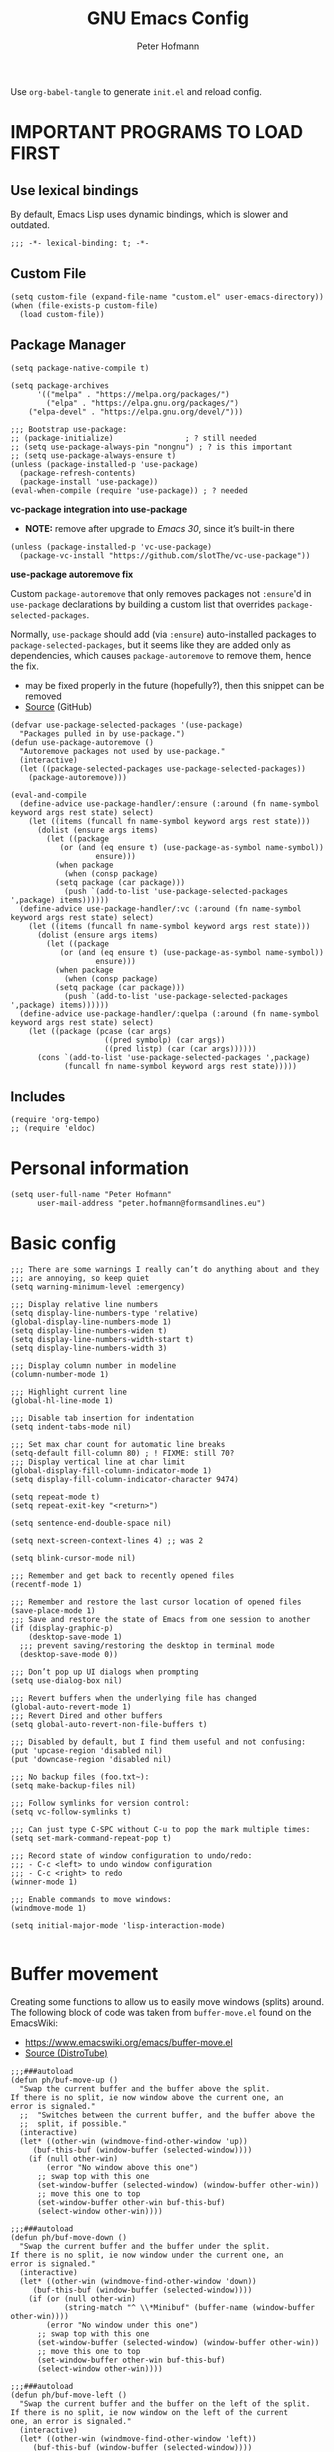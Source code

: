 #+TITLE: GNU Emacs Config
#+AUTHOR: Peter Hofmann
#+DESCRIPTION: Peter’s personal Emacs config.
#+STARTUP: showeverything
#+OPTIONS: toc:2
#+PROPERTY: header-args:elisp :lexical t :tangle yes

Use ~org-babel-tangle~ to generate =init.el= and reload config.
# Use ~org-babel-load-file~ to reload config.

* IMPORTANT PROGRAMS TO LOAD FIRST
** Use lexical bindings
By default, Emacs Lisp uses dynamic bindings, which is slower and outdated.
#+begin_src elisp
;;; -*- lexical-binding: t; -*-
#+end_src

** Custom File

#+begin_src elisp
(setq custom-file (expand-file-name "custom.el" user-emacs-directory))
(when (file-exists-p custom-file)
  (load custom-file))
#+end_src
** Package Manager

#+begin_src elisp
(setq package-native-compile t)

(setq package-archives 
      '(("melpa" . "https://melpa.org/packages/")
        ("elpa" . "https://elpa.gnu.org/packages/")
	("elpa-devel" . "https://elpa.gnu.org/devel/")))

;;; Bootstrap use-package:
;; (package-initialize)                ; ? still needed
;; (setq use-package-always-pin "nongnu") ; ? is this important
;; (setq use-package-always-ensure t)
(unless (package-installed-p 'use-package)
  (package-refresh-contents)
  (package-install 'use-package))
(eval-when-compile (require 'use-package)) ; ? needed
#+end_src

*vc-package integration into use-package*
- *NOTE:* remove after upgrade to /Emacs 30/, since it’s built-in there
#+begin_src elisp
(unless (package-installed-p 'vc-use-package)
  (package-vc-install "https://github.com/slotThe/vc-use-package"))
#+end_src

*use-package autoremove fix*

Custom ~package-autoremove~ that only removes packages not ~:ensure~'d in
~use-package~ declarations by building a custom list that overrides
~package-selected-packages~.

Normally, ~use-package~ should add (via ~:ensure~) auto-installed packages to
~package-selected-packages~, but it seems like they are added only as
dependencies, which causes ~package-autoremove~ to remove them, hence the fix.
- may be fixed properly in the future (hopefully?), then this snippet can be
  removed
- [[https://github.com/jwiegley/use-package/issues/870#issuecomment-771881305][Source]] (GitHub)
#+begin_src elisp
(defvar use-package-selected-packages '(use-package)
  "Packages pulled in by use-package.")
(defun use-package-autoremove ()
  "Autoremove packages not used by use-package."
  (interactive)
  (let ((package-selected-packages use-package-selected-packages))
    (package-autoremove)))

(eval-and-compile
  (define-advice use-package-handler/:ensure (:around (fn name-symbol keyword args rest state) select)
    (let ((items (funcall fn name-symbol keyword args rest state)))
      (dolist (ensure args items)
        (let ((package
	       (or (and (eq ensure t) (use-package-as-symbol name-symbol))
                   ensure)))
          (when package
            (when (consp package)
	      (setq package (car package)))
            (push `(add-to-list 'use-package-selected-packages ',package) items))))))
  (define-advice use-package-handler/:vc (:around (fn name-symbol keyword args rest state) select)
    (let ((items (funcall fn name-symbol keyword args rest state)))
      (dolist (ensure args items)
        (let ((package
	       (or (and (eq ensure t) (use-package-as-symbol name-symbol))
                   ensure)))
          (when package
            (when (consp package)
	      (setq package (car package)))
            (push `(add-to-list 'use-package-selected-packages ',package) items)))))) 
  (define-advice use-package-handler/:quelpa (:around (fn name-symbol keyword args rest state) select)
    (let ((package (pcase (car args)
                     ((pred symbolp) (car args))
                     ((pred listp) (car (car args))))))
      (cons `(add-to-list 'use-package-selected-packages ',package)
            (funcall fn name-symbol keyword args rest state)))))
#+end_src

** Includes

#+begin_src elisp
(require 'org-tempo)
;; (require 'eldoc)
#+end_src

* Personal information
#+begin_src elisp
(setq user-full-name "Peter Hofmann"
      user-mail-address "peter.hofmann@formsandlines.eu")
#+end_src

* Basic config
#+begin_src elisp
;;; There are some warnings I really can’t do anything about and they
;;; are annoying, so keep quiet
(setq warning-minimum-level :emergency)

;;; Display relative line numbers
(setq display-line-numbers-type 'relative)
(global-display-line-numbers-mode 1)
(setq display-line-numbers-widen t)
(setq display-line-numbers-width-start t)
(setq display-line-numbers-width 3)

;;; Display column number in modeline
(column-number-mode 1)

;;; Highlight current line
(global-hl-line-mode 1)

;;; Disable tab insertion for indentation
(setq indent-tabs-mode nil)

;;; Set max char count for automatic line breaks
(setq-default fill-column 80) ; ! FIXME: still 70?
;;; Display vertical line at char limit
(global-display-fill-column-indicator-mode 1)
(setq display-fill-column-indicator-character 9474)

(setq repeat-mode t)
(setq repeat-exit-key "<return>")

(setq sentence-end-double-space nil)

(setq next-screen-context-lines 4) ;; was 2

(setq blink-cursor-mode nil)

;;; Remember and get back to recently opened files
(recentf-mode 1)

;;; Remember and restore the last cursor location of opened files
(save-place-mode 1)
;;; Save and restore the state of Emacs from one session to another
(if (display-graphic-p)
    (desktop-save-mode 1)
  ;;; prevent saving/restoring the desktop in terminal mode
  (desktop-save-mode 0))

;;; Don’t pop up UI dialogs when prompting
(setq use-dialog-box nil)

;;; Revert buffers when the underlying file has changed
(global-auto-revert-mode 1)
;;; Revert Dired and other buffers
(setq global-auto-revert-non-file-buffers t)

;;; Disabled by default, but I find them useful and not confusing:
(put 'upcase-region 'disabled nil)
(put 'downcase-region 'disabled nil)

;;; No backup files (foo.txt~):
(setq make-backup-files nil)

;;; Follow symlinks for version control:
(setq vc-follow-symlinks t)

;;; Can just type C-SPC without C-u to pop the mark multiple times:
(setq set-mark-command-repeat-pop t)

;;; Record state of window configuration to undo/redo:
;;; - C-c <left> to undo window configuration
;;; - C-c <right> to redo
(winner-mode 1)

;;; Enable commands to move windows:
(windmove-mode 1)

(setq initial-major-mode 'lisp-interaction-mode)

#+end_src

* Buffer movement
Creating some functions to allow us to easily move windows (splits) around. The
following block of code was taken from =buffer-move.el= found on the EmacsWiki:
- https://www.emacswiki.org/emacs/buffer-move.el
- [[https://gitlab.com/dwt1/configuring-emacs/-/blob/main/03-shells-terms-and-theming/config.org][Source (DistroTube)]]

#+begin_src elisp
;;;###autoload
(defun ph/buf-move-up ()
  "Swap the current buffer and the buffer above the split.
If there is no split, ie now window above the current one, an
error is signaled."
  ;;  "Switches between the current buffer, and the buffer above the
  ;;  split, if possible."
  (interactive)
  (let* ((other-win (windmove-find-other-window 'up))
	 (buf-this-buf (window-buffer (selected-window))))
    (if (null other-win)
        (error "No window above this one")
      ;; swap top with this one
      (set-window-buffer (selected-window) (window-buffer other-win))
      ;; move this one to top
      (set-window-buffer other-win buf-this-buf)
      (select-window other-win))))

;;;###autoload
(defun ph/buf-move-down ()
  "Swap the current buffer and the buffer under the split.
If there is no split, ie now window under the current one, an
error is signaled."
  (interactive)
  (let* ((other-win (windmove-find-other-window 'down))
	 (buf-this-buf (window-buffer (selected-window))))
    (if (or (null other-win) 
            (string-match "^ \\*Minibuf" (buffer-name (window-buffer other-win))))
        (error "No window under this one")
      ;; swap top with this one
      (set-window-buffer (selected-window) (window-buffer other-win))
      ;; move this one to top
      (set-window-buffer other-win buf-this-buf)
      (select-window other-win))))

;;;###autoload
(defun ph/buf-move-left ()
  "Swap the current buffer and the buffer on the left of the split.
If there is no split, ie now window on the left of the current
one, an error is signaled."
  (interactive)
  (let* ((other-win (windmove-find-other-window 'left))
	 (buf-this-buf (window-buffer (selected-window))))
    (if (null other-win)
        (error "No left split")
      ;; swap top with this one
      (set-window-buffer (selected-window) (window-buffer other-win))
      ;; move this one to top
      (set-window-buffer other-win buf-this-buf)
      (select-window other-win))))

;;;###autoload
(defun ph/buf-move-right ()
  "Swap the current buffer and the buffer on the right of the split.
If there is no split, ie now window on the right of the current
one, an error is signaled."
  (interactive)
  (let* ((other-win (windmove-find-other-window 'right))
	 (buf-this-buf (window-buffer (selected-window))))
    (if (null other-win)
        (error "No right split")
      ;; swap top with this one
      (set-window-buffer (selected-window) (window-buffer other-win))
      ;; move this one to top
      (set-window-buffer other-win buf-this-buf)
      (select-window other-win))))
#+end_src

* Window movement
#+begin_src elisp
;;; I like to scroll line-by-line
(defun ph/scroll-one-line-up () (interactive) (scroll-up 1))
(defun ph/scroll-one-line-down () (interactive) (scroll-down 1))

;;; For some reason these conflict with meow-kill:
;; (global-set-key (kbd "C-j") 'ph/scroll-one-line-up)
;; (global-set-key (kbd "C-k") 'ph/scroll-one-line-down)

(defun ph/window-half-height ()
  (max 1 (/ (1- (window-height (selected-window))) 2)))

(defun ph/scroll-up-half ()
  (interactive)
  (scroll-up (ph/window-half-height)))

(defun ph/scroll-down-half ()         
  (interactive)                    
  (scroll-down (ph/window-half-height)))

;; (global-set-key (kbd "C-j") 'ph/scroll-up-half)
;; (global-set-key (kbd "C-k") 'ph/scroll-down-half)

;; (add-hook 'org-mode-hook
;; 	  (lambda ()
;; 	    (define-key org-mode-map (kbd "C-j") 'ph/scroll-one-line-up)))
;; (add-hook 'org-mode-hook
;; 	  (lambda ()
;; 	    (define-key org-mode-map (kbd "C-k") 'ph/scroll-one-line-down)))

;; (defun my-org/insert-heading-above ()
;;   "Insert a heading above the current one and activate Evil insert mode."
;;   (interactive)
;;   (if (org-at-heading-p)
;;       (evil-first-non-blank)
;;     (org-up-element))
;;   (org-insert-heading)
;;   (evil-insert-state))

;; (evil-define-key 'normal org-mode-map (kbd "C-S-<return>")
;;  'my-org/insert-heading-above)


(defun ph/describe-keybinding (keybinding)
  (interactive "sEnter keybinding: ")
  (describe-key (kbd keybinding)))

;;; Use if a keybinding in minibuffer is not accessible from the system:
;; (setq enable-recursive-minibuffers t)  ; <-- set to nil after use!
;; (define-key minibuffer-mode-map (kbd "C-M-k") 'describe-keybinding)

#+end_src

* Keybindings
MacOS-specific rebinds:
#+begin_src elisp
;;; because C-M-d activates the dictionary in MacOS (hard to change):
(keymap-global-set "C-M-'" #'down-list) 

;;; because M-% takes a screenshot in MacOS:
(keymap-global-set "C-%" #'query-replace) 
#+end_src

General bindings:
#+begin_src elisp
;; (global-set-key (kbd "C-c C-r") 'recentf-open-files)
;; (global-set-key (kbd "C-c r") 'recentf-open)

;;; because M-x is hard to reach on my keyboard:
(keymap-global-set "C-\\" #'execute-extended-command)
(keymap-global-set "C-|" #'execute-extended-command-for-buffer)
(keymap-global-set "M-+" #'toggle-input-method) ;; replacement for C-\

(global-set-key [remap list-buffers] 'ibuffer)

;; Toggles the GNU Emacs Calculator:
(keymap-global-set "C-c m" #'calc)
(keymap-global-set "C-c M" #'quick-calc)

(defun ph/visit-config ()
  "Opens my init.org file."
  (interactive)
  (find-file (locate-user-emacs-file "init.org")))

(defun ph/reload-config ()
  (interactive)
  (org-babel-load-file (locate-user-emacs-file "init.org")))

(defun ph/visit-theme ()
  "Opens my theme file."
  (interactive)
  (find-file (locate-user-emacs-file "themes/pmacs-theme.el")))

(keymap-global-set "C-c s s" #'ph/visit-config)
(keymap-global-set "C-c s r" #'ph/reload-config)

(keymap-global-set "C-c s t" #'ph/visit-theme)

(keymap-global-set "C-c b n" (lambda ()
			     (interactive)
			     (find-file "~/Documents/emacs-notes.org")))

(keymap-global-set "C-c b b" #'scratch-buffer)
#+end_src
* GUI tweaks
#+begin_src elisp
(setq inhibit-startup-message t)

(menu-bar-mode -1)
(tool-bar-mode -1)
(scroll-bar-mode -1)

;;; e.g. to show the `λ' symbol when typing `lambda'
(global-prettify-symbols-mode 1)

;;; macOS titlebar decoration
;;; - see https://xenodium.com/my-emacs-eye-candy/
;;; - doesn’t seem to work (no such variables?)
;; (add-to-list 'default-frame-alist '(ns-transparent-titlebar . t))
;; (add-to-list 'default-frame-alist '(ns-appearance . dark))

;;; better mouse wheel scrolling
;;; https://stackoverflow.com/a/26053341
(setq mouse-wheel-scroll-amount '(0.07))
;;; https://stackoverflow.com/a/445881
(setq mouse-wheel-progressive-speed nil)

;; Make Emacs Calculator window larger:
(setq calc-window-height 16)

#+end_src

** COMMENT Pixel scrolling
#+begin_src elisp

(pixel-scroll-precision-mode 1)

(setq pixel-scroll-precision-use-momentum t)
;;; I’m just making blind guesses here, no idea what these values mean:
(setq pixel-scroll-precision-initial-velocity-factor 0.001) ;; def. 0.008375
(setq pixel-scroll-precision-interpolation-between-scroll 0.0001) ;; def. 0.001
(setq pixel-scroll-precision-interpolation-factor 1.2) ;; def. 2.0
(setq pixel-scroll-precision-momentum-min-velocity 10.0) ;; default 10.0

#+end_src

* isearch
#+begin_src elisp
;; Remove “pause” when changing directions
(setq isearch-repeat-on-direction-change t)
;; Do not wrap isearch when reaching the end of a buffer
(setq isearch-wrap-pause nil)
;; Max length of search ring (default: 16)
;; - cycle using `M-p' and `M-n'
(setq search-ring-max 4)
;; Do not allow scrolling commands to exit search
(setq isearch-allow-scroll t)

;; (setq isearch-forward-thing-at-point '(region url symbol sexp))

(keymap-set Info-mode-map "M-{" #'Info-search-backward)
(keymap-set Info-mode-map "M-}" #'Info-search-next)

;; `C-M-d' triggers dictionary on MacOS, so `isearch-del-char` needs to be
;; rebound. Also, it is incredibly annoying that `DEL' also returns to the
;; previous search item, so:
(keymap-set isearch-mode-map "DEL" #'isearch-del-char)
(keymap-set isearch-mode-map "C-p" #'isearch-delete-char)
;; `M-s M-<' and `M-s M->' are just too annoying to type, so:
(keymap-set isearch-mode-map "C->" #'isearch-end-of-buffer)
(keymap-set isearch-mode-map "C-<" #'isearch-beginning-of-buffer)


#+end_src
* Packages
** use-package add-ons
*** diminish
Enable ~:diminish~ to hide modeline display of some minor modes:
#+begin_src elisp
(use-package diminish
  :ensure t)
#+end_src
*** vc-use-package
To prevent ~use-package-autoremove~ from deleting it.
#+begin_src elisp
;;; 
(use-package vc-use-package
  :ensure t) 
#+end_src
** Keybinding helper
*** which-key
#+begin_src elisp
(use-package which-key
  :ensure t
  :init
  (which-key-mode 1)
  :config
  ;; (setq which-key-side-window-location 'bottom)
  ;; (setq which-key-sort-order #'which-key-key-order-alpha)
  ;; (setq which-key-sort-uppercase-first nil)
  ;; (setq which-key-add-column-padding 1)
  ;; (setq which-key-max-display-columns nil)
  ;; (setq which-key-min-display-lines 6)
  ;; (setq which-key-side-window-slot -10)
  ;; (setq which-key-side-window-max-height 0.25)
  ;; (setq which-key-idle-delay 0.8)
  ;; (setq which-key-max-description-length 25)
  ;; (setq which-key-allow-imprecise-window-fit t)
  ;; (setq which-key-separator " → ")
  )
#+end_src

*** hydra
#+begin_src elisp
(use-package hydra
  :ensure t
  :diminish
  :config
  (defhydra hydra-zoom ()
    "zoom"
    ("g" text-scale-increase "in")
    ("l" text-scale-decrease "out")
    
    ("SPC" nil "cancel"))

  (defhydra hydra-view ()
    "view"
    ;; command names strangely reversed
    ("j" ph/scroll-one-line-up "down")
    ("k" ph/scroll-one-line-down "up")
    ("v" ph/scroll-up-half "half pg down")
    ("V" ph/scroll-down-half "half pg up")
    ("d" scroll-up-command "page down")
    ("u" scroll-down-command "page up")
    
    ("J" end-of-buffer "buffer end")
    ("K" beginning-of-buffer "buffer start")

    ("c" recenter "view center")
    ("t" (lambda () (interactive) (recenter 0)) "view top")
    ("b" (lambda () (interactive) (recenter -1)) "view bottom") ;; doesn’t work
    
    ("?" (hydra-set-property 'hydra-view :verbosity 1) :exit nil)
    ("SPC" nil "cancel"))
  ;; wrapper to hide minibuffer help since it makes movement bouncy
  (defun hydra-view-silent ()
    (interactive)
    (hydra-set-property 'hydra-view :verbosity 0)
    (hydra-view/body))

  (defhydra hydra-org (:color pink)
    "Org Mode movement"
    ;; command names strangely reversed
    ("k" org-previous-visible-heading "prev heading")
    ("K" org-backward-heading-same-level "backward heading")
    ("J" org-forward-heading-same-level "forward heading")
    ("j" org-next-visible-heading "next heading")
    
    ("u" outline-up-heading "up heading")
    ("o" org-cycle "cycle headings")
    ("c" org-shifttab "cycle all")
    ("a" org-fold-show-all "show all")
    ("s" org-kill-note-or-show-branches "unfold subtree")

    ("H" org-previous-item "prev item")
    ("h" org-backward-element "backward element")
    ("l" org-forward-element "forward element")
    ("L" org-next-item "next item")

    ("f" org-narrow-to-subtree "focus subtree")
    ("d" widen "defocus subtree")

    ("?" (hydra-set-property 'hydra-org :verbosity 1) :exit nil)
    ("SPC" nil "cancel"))
  ;; wrapper to hide minibuffer help since it makes movement bouncy
  (defun hydra-org-silent ()
    (interactive)
    (hydra-set-property 'hydra-org :verbosity 0)
    (hydra-org/body))

  (defhydra hydra-window ()
    "window"
    ;; Window buffer
    ("b" switch-to-buffer)
    ("f" find-file)
    ;; Window commands
    ("c" delete-window)        ;; C-x 0
    ("d" delete-other-windows :color blue) ;; C-x 1
    ("s" split-window-below)   ;; C-x 2
    ("v" split-window-right)   ;; C-x 3
    ("w" other-window)	  ;; C-x o
    ("=" balance-windows)
    ;; Move to windows, keeping hydra open
    ("h" windmove-left :color blue)
    ("j" windmove-down :color blue)
    ("k" windmove-up :color blue)
    ("l" windmove-right :color blue)
    ;; Move to windows
    ("H" windmove-left)
    ("J" windmove-down)
    ("K" windmove-up)
    ("L" windmove-right)
    ;; Move windows
    ("C-H" ph/buf-move-left)
    ("C-J" ph/buf-move-down)
    ("C-K" ph/buf-move-up)
    ("C-L" ph/buf-move-right)
    ;; Resize windows
    ("M-h" shrink-window-horizontally)
    ("M-l" enlarge-window-horizontally)
    ("M-k" enlarge-window)
    ("M-j" shrink-window)

    ("?" (hydra-set-property 'hydra-window :verbosity 1) :exit nil)
    ("SPC" nil "cancel"))
  ;; wrapper to hide minibuffer help since it makes movement bouncy
  (defun hydra-window-silent ()
    (interactive)
    (hydra-set-property 'hydra-window :verbosity 0)
    (hydra-window/body))

)
#+end_src
*** COMMENT dot-mode
#+begin_src elisp
(use-package dot-mode
  :ensure t
  :diminish
  :config
  (global-dot-mode t))
#+end_src
*** meow/
**** Custom meow commands
#+begin_src elisp
;; Let 'a' in 'normal' mode behave like 'a' in Vi:
;; - https://github.com/meow-edit/meow/discussions/497#discussioncomment-6713192
;; - unused for now, since it somehow doesn’t work with my clj-refactor
;;   hook to disable 'cljr-slash'
(defun ph/meow-append ()
  "Move to the end of selection, switch to INSERT state."
  (interactive)
  (if meow--temp-normal
      (progn
        (message "Quit temporary normal mode")
        (meow--switch-state 'motion))
    (if (not (region-active-p))
        (when (and (not (use-region-p))
                   (< (point) (point-max)))
          (forward-char 1))
      (meow--direction-forward)
      (meow--cancel-selection))
    (meow--switch-state 'insert)))

(defun ph/meow-line-append ()
  "Appends to the end of the current line."
  (interactive)
  (meow-end-of-thing (meow-line 1))
  (meow-append))

(defun ph/meow-line-insert ()
  "Inserts at the beginning (indentation) of the current line."
  (interactive)
  (meow-beginning-of-thing (meow-line 1))
  (meow-insert))

(defun ph/meow-join-with ()
  "Joins current line with line below."
  (interactive)
  (meow-join -1)
  (meow-kill))

(defun ph/meow-split-at ()
  "Splits current line at point."
  (interactive)
  (electric-newline-and-maybe-indent))

;; (defun ph/meow-search-backwards ()
;;   "Searches backwards."
;;   (interactive)
;;   (meow-search (negative-argument -1)))

(defun ph/meow-insert-exit ()
  "Switch to previous state."
  (interactive)
  (cond
   ((meow-keypad-mode-p)
    (meow--exit-keypad-state))
   ((and (meow-insert-mode-p)
         (eq meow--beacon-defining-kbd-macro 'quick))
    (setq meow--beacon-defining-kbd-macro nil)
    (meow-beacon-insert-exit))
   ((meow-insert-mode-p)
    (when overwrite-mode
      (overwrite-mode -1))
    (meow--switch-state 'normal))))

(defun ph/meow-eval-buffer (&optional buffer undef-all)
  "Conditionally evokes eval-buffer commands specific to the active
major mode or the general command if none applies."
  (interactive (list (current-buffer) (equal current-prefix-arg '(4))))
  (cond
   ((eq major-mode 'clojure-mode)
    (cider-eval-buffer buffer nil undef-all))
   ((eq major-mode 'janet-ts-mode)
    (ajrepl-send-buffer))
   (t (eval-buffer buffer))))

(defun ph/meow-eval-region (start end)
  "Conditionally evokes eval-region commands specific to the active
major mode or the general command if none applies."
  (interactive "r")
  (cond
   ((eq major-mode 'janet-ts-mode)
    (ajrepl-send-region start end))
   ((t (eval-region start end)))))

(defun ph/meow-eval-dwim (&optional start end)
  "Calls `ph/meow-eval-region' if a region is active, otherwise
calls `meow-eval-last-exp'."
  (interactive "r")
  (if (region-active-p)
      (ph/meow-eval-region start end)
    (meow-eval-last-exp)))

(defun ph/meow-change-save ()
  "Calls `meow-change-save' if a region is active, otherwise calls
`meow-change'."
  (interactive)
  (if (region-active-p)
      (meow-change-save)
    (meow-change)))

(defun ph/meow-search-reverse ()
  "Reverses the search direction from `meow-search' (like `-n')."
  (interactive)
  (meow-search -1))

#+end_src

**** meow prefix bindings
#+begin_src elisp
;; prefix /
(defconst ph/meow-prefix-slash
  (list
   ;;; COMMENTS
   '("//" . meow-comment)		; nf -> nc -> /g
   
   ;;; MACROS
   '("/M" . meow-start-kmacro-or-insert-counter)
   '("/m" . meow-start-kmacro)
   '("/n" . meow-end-or-call-kmacro)
   
   ;;; REFERENCES
   '("/f" . xref-find-definitions)
   '("/F" . xref-go-back)
   '("/r" . xref-find-references)
   '("/a" . xref-find-apropos)
   '("/j" . eldoc)
   '("/R" . eglot-rename)

   ;;; SYSTEM CLIPBOARD
   '("/cc" . meow-clipboard-save)
   '("/cx" . meow-clipboard-kill)
   '("/cv" . meow-clipboard-yank)

   ;;; WORDS
   '("/lu" . upcase-dwim)
   '("/ll" . downcase-dwim)
   '("/lc" . capitalize-dwim)
   
   ;;; NUMBERS
   '("/+" . ph/increment-number-at-point)
   '("/-" . ph/decrement-number-at-point)

   ;;; WRAPPING
   '("/ww" . ph/wrap-with-char)
   '("/wc" . ph/change-wrapped-char)
   '("/wd" . ph/remove-surrounding)

   ;;; INDENTATION
   '("/ TAB" . org-indent-item)  ; org-mode replaces <tab>
   '("/ <backtab>" . org-outdent-item)  ; org-mode replaces <backtab>

   ;;; SPECIAL CHARS
   '("/ SPC" . (lambda () (interactive) (insert-char ?\s)))  

   ;;; GOTO 
   '("/ge" . end-of-buffer)
   '("/G" . end-of-buffer)
   '("/gj" . end-of-buffer)
   '("/gk" . beginning-of-buffer)
   '("/gg" . beginning-of-buffer)	;
   '("/gl" . meow-goto-line)
   '("/gc" . move-to-column)
   '("/gp" . goto-char)

   ;;; SEARCH
   '("/v" . meow-visit)	        ; / -> ? -> / -> ns -> /s -> /v
   '("/s" . isearch-forward-thing-at-point)

   ;;; EVAL
   '("/e" . ph/meow-eval-dwim)  ; just C-x C-e or ph/meow-eval-region
   '("/b" . ph/meow-eval-buffer)
   ;; '("/r" . ph/meow-eval-region)
   '("/d" . "C-M-x")  ; = eval-defun & friends
   
   ;; '("/j" . ph/meow-join-with)
   ;; '("/k" . ph/meow-split-at)
   
   ;; '("/c" . kill-ring-save)
   ;; '("/p" . yank)
   ))

;; prefix ; -> \
(defconst ph/meow-prefix-backslash
  (list
   ;; BUFFER
   '("\\\\" . switch-to-buffer)
   '("\\|" . ibuffer)
   '("\\q" . meow-quit)
   '("\\w" . save-buffer)
   '("\\W" . save-some-buffers)
   '("\\r" . meow-query-replace) ; calls 'query-replace'
   '("\\R" . meow-query-replace-regexp) ; calls 'query-replace-regexp'
   
   ;; EXTERNAL
   '("\\=" . quick-calc)
   '("\\m" . calc)
   '("\\M" . calc-other-window)
   '("\\c" . calc-embedded)
   '("\\C" . calc-embedded-word)

   ;; PROJECT
   '("\\f" . project-find-file)
   '("\\b" . project-switch-to-buffer)
   '("\\p" . project-switch-project)
   '("\\d" . project-find-dir)
   '("\\k" . project-kill-buffers)
   ;; '("\\g" . project-find-regexp)
   ;; '("\\r" . project-query-replace-regexp)
   '("\\/" . project-shell)
   '("\\g" . magit-status)))
#+end_src

**** meow common bindings
#+begin_src elisp
(defconst ph/meow-common
  (list
   ;; '("M-c" . meow-clipboard-save) ;; was kill-ring-save
   ;; '("M-x" . meow-clipboard-kill)
   ;; '("M-v" . meow-clipboard-yank) ;; was yank
   ))

#+end_src
**** meow normal bindings
#+begin_src elisp
(defconst ph/meow-normal
  (list
   '("0" . meow-expand-0)
   '("1" . meow-expand-1)
   '("2" . meow-expand-2)
   '("3" . meow-expand-3)
   '("4" . meow-expand-4)
   '("5" . meow-expand-5)
   '("6" . meow-expand-6)
   '("7" . meow-expand-7)
   '("8" . meow-expand-8)
   '("9" . meow-expand-9)
   '(";" . meow-reverse)		; ' -> ;


   '("k" . meow-prev)
   '("j" . meow-next)
   '("h" . meow-left)
   '("l" . meow-right)

   '("v" . ph/scroll-up-half)
   '("V" . ph/scroll-down-half)

   '("n" . meow-search)		; y -> / -> ` -> / -> n
   '("N" . ph/meow-search-reverse)


   '("K" . meow-prev-expand)
   '("J" . meow-next-expand)
   '("H" . meow-left-expand)
   '("L" . meow-right-expand)

   '("u" . meow-back-word)
   '("U" . meow-back-symbol)
   '("o" . meow-next-word)
   '("O" . meow-next-symbol)

   '("w" . meow-mark-word)		; a -> w
   '("W" . meow-mark-symbol)		; A -> W
   '("e" . meow-line)			; s -> e
   '("E" . ph/meow-line-append)
   '("q" . meow-block)		; w -> q
   '("Q" . meow-to-block)
   '("s" . meow-join)			; q -> a -> h -> a
   '("S" . ph/meow-line-insert)	; H -> A
   '("g" . meow-grab)			; g -> h (see undo) -> g
   '("G" . meow-pop-grab)		; G -> H -> G
   '("m" . meow-swap-grab)
   '("M" . meow-sync-grab)
   '("~" . meow-cancel-selection)	; p -> [ -> t -> h -> H -> ~
   '("`" . meow-pop-selection)	; P -> { -> T -> H -> h -> `
   '("t" . meow-transpose-sexp)
   '("T" . transpose-lines)

   '("F" . meow-till)			; x -> t -> F
   '("f" . meow-find)			; z -> f

   '("[" . meow-beginning-of-thing)	; , -> [
   '("]" . meow-end-of-thing)		; . -> ]
   '("," . meow-inner-of-thing)	; < -> ,
   '("." . meow-bounds-of-thing)	; > -> .

   '("{" . backward-paragraph)
   '("}" . forward-paragraph)


   '("d" . meow-kill)
   '("D" . meow-kill-whole-line)
   '("S-<backspace>" . ph/kill-whole-line-move-prev) ;
   '("r" . ph/meow-change-save)	; f -> c -> r
   '("R" . meow-replace)
   '("x" . meow-delete)		; t -> x
   '("c" . meow-save)			; c -> y -> t -> ` -> c
   '("p" . meow-yank)			; v -> p
   '("P" . meow-yank-pop)		; V -> P

   '("i" . meow-insert)		; e -> s -> a -> i
   '("I" . meow-open-above)		; S -> R -> S -> I
   '("a" . meow-append)		; Vi-style append -> normal append
   '("A" . meow-open-below)		; E -> S -> A

   '("y" . undo-only)			; h -> g -> z -> b
   '("Y" . undo-redo)			; H -> G -> Z -> B

   '("z" . open-line)			; b -> z
   '("Z" . split-line)		; B -> Z

   '("=" . meow-indent)
   '("X" . ph/meow-join-with)

   ;; '("[" . indent-rigidly-left-to-tab-stop)
   ;; '("]" . indent-rigidly-right-to-tab-stop)



   '("-" . negative-argument)
   '("'" . repeat)			; dot-mode-execute
   '("\"" . meow-end-or-call-kmacro)    
   '("C-]" . meow-paren-mode) ;; ? -> C-]
   '("C-;" . meow-symex-mode)
   '("C-=" . meow-table-mode) ;; C-: -> C-=
   '("C-+" . meow-calc-mode)
   '("C-." . ph/meow-overwrite-enter)
   '("§" . cider-doc) ;; ! replace with generic selector

   ;; ignore escape
   '("<escape>" . ignore)))
#+end_src
**** meow
#+begin_src elisp
(use-package meow
  :ensure t
  :demand t
  :after (hydra clj-refactor symex)
  :config
  (meow-global-mode 1)
  (meow-setup-indicator)

  (setq meow-cheatsheet-layout meow-cheatsheet-layout-qwerty)
  (setq meow-keypad-leader-dispatch "C-c")

  ;;; Prevent 'C-[' from triggering 'ESC' prefix-keymaps:
  ;;; see:
  ;;; https://github.com/meow-edit/meow/discussions/255#discussioncomment-2862406
  (define-key input-decode-map [?\C-\[] [C-\[])
  (define-key global-map [C-\[] [?\C-\M-§])
  
  ;;; Prevent 'C-i' and 'C-I' from acting as 'TAB' and 'S-TAB':
  ;; (define-key input-decode-map [?\C-i] [C-i])
  ;; (define-key input-decode-map [?\C-\S-i] [C-S-i])
  ;;

  ;; (add-to-list 'meow-mode-state-list
  ;; 	       '(( . motion)))


  (advice-add 'org-goto-location :before
	      (lambda (&rest r)
		(meow-motion-mode)))

  (advice-add 'org-goto :after
	      (lambda (&rest r)
		(meow-normal-mode)))

  ;;
  )
  #+end_src
**** +My meow things
#+begin_src elisp
(use-package meow
  :config
  (meow-thing-register 'elisp-quoted
		       '(regexp "`" "`\\|'")
		       '(regexp "`" "`\\|'"))

  (meow-thing-register 'quoted
		       '(regexp "‘" "‘\\|’")
		       '(regexp "‘" "‘\\|’"))

  (meow-thing-register 'angle
		       '(pair ("<") (">"))
		       '(pair ("<") (">")))

  (setq meow-char-thing-table
	'((?f . round)
	  (?d . square)
	  (?s . curly)
	  (?a . angle)
	  (?n . quoted)
	  (?m . elisp-quoted)
	  (?r . string)
	  (?w . paragraph)
	  (?e . line)
	  (?q . buffer)))
  ;;
  )
#+end_src

**** +My meow paren state:
#+begin_src elisp
(use-package meow
  :config

  (setq meow-paren-keymap (make-keymap))
  (meow-define-state paren
    "meow state for structural editing"
    :lighter " [P]"
    :keymap meow-paren-keymap)

  ;; meow-define-state creates the variable
  (setq meow-cursor-type-paren 'hollow)

  (apply 'meow-define-keys 'paren ph/meow-prefix-slash)  
  (apply 'meow-define-keys 'paren ph/meow-prefix-backslash)  
  (apply 'meow-define-keys 'paren ph/meow-common)

  (meow-define-keys 'paren
    ;; general meow keys:
    '("0" . meow-expand-0)
    '("1" . meow-expand-1)
    '("2" . meow-expand-2)
    '("3" . meow-expand-3)
    '("4" . meow-expand-4)
    '("5" . meow-expand-5)
    '("6" . meow-expand-6)
    '("7" . meow-expand-7)
    '("8" . meow-expand-8)
    '("9" . meow-expand-9)

    '("SPC" . meow-keypad)
    '("C-M-§" . meow-normal-mode)
    '("C-;" . meow-symex-mode)

    '("p" . meow-yank)
    '("P" . meow-yank-pop)
    '("y" . undo-only)
    '("Y" . undo-redo)
    ;; '("c" . meow-save)
    
    '("v" . ph/scroll-up-half)
    '("V" . ph/scroll-down-half)

    '("-" . negative-argument)
    '("'" . repeat)
    '("~" . meow-cancel-selection)
    ;; '("`" . meow-pop-selection) ;; doesn’t work with smartparens
    '(";" . meow-reverse)
    
    '("i" . meow-insert)
    '("I" . meow-open-above)
    '("a" . meow-append)
    '("A" . meow-open-below)
    
    '("r" . ph/meow-change-save)
    '("R" . meow-replace)
    
    ;; '("d" . meow-kill)

    '("n" . meow-search)
    '("F" . meow-till)
    '("f" . meow-find)
    
    '("§" . cider-doc) ;; ! replace with generic selector

    ;; '("=" . meow-indent)

    ;; paren specific:

    '("<backspace>" . sp-backward-unwrap-sexp)
    '("<escape>" . ignore)
    
    '("s" . sp-beginning-of-sexp)
    '("e" . sp-end-of-sexp)
    '("$" . ph/sp-innermost)
    '("%" . ph/sp-outermost)
    
    '("`" . exchange-point-and-mark)

    '("h" . sp-backward-sexp)
    '("H" . sp-backward-symbol)
    '("l" . sp-forward-sexp)
    '("L" . sp-forward-symbol)
    
    '("k" . sp-down-sexp)
    '("K" . sp-backward-down-sexp)
    '("j" . sp-up-sexp)
    '("J" . sp-backward-up-sexp)
    
    '("d" . ph/sp-kill-sexp-or-region)
    '("D" . sp-kill-hybrid-sexp)
    '("c" . ph/sp-copy-sexp-or-region)
    ;; '("r" . sp-change-inner)
    
    '("w" . sp-mark-sexp)
    '("W" . sp-rewrap-sexp)

    '("m" . sp-raise-sexp)
    '("M" . sp-splice-sexp)
    
    '("t" . sp-transpose-sexp)
    '("T" . sp-convolute-sexp)
    '("x" . sp-split-sexp)
    '("X" . sp-join-sexp)
    
    '("O" . sp-next-sexp)
    '("o" . sp-select-next-thing)
    '("U" . sp-previous-sexp)
    '("u" . sp-select-previous-thing)

    '("." . sp-forward-slurp-sexp)
    '(">" . sp-forward-barf-sexp)
    '("<" . sp-backward-barf-sexp)
    '("," . sp-backward-slurp-sexp)

    '("q" . sp-unwrap-sexp)
    '("Q" . sp-backward-unwrap-sexp)

    ;; smartparens automatically wraps if bracket is typed, so no binding
    ;; '("[" . sp-select-previous-thing)
    ;; '("{" . sp-select-previous-thing-exchange)
    ;; '("]" . sp-select-next-thing)
    ;; '("}" . sp-select-next-thing-exchange)

    '("=" . sp-indent-defun)

    '("//" . sp-comment)
    '("/?" . meow-comment)
    '("/d" . (lambda () (interactive) (sp-wrap-with-pair "[")))
    '("/s" . (lambda () (interactive) (sp-wrap-with-pair "{")))
    '("/f" . (lambda () (interactive) (sp-wrap-with-pair "("))))

  ;;
  )
#+end_src
**** +My meow symex state:
#+begin_src elisp
(use-package meow
  :config

  (setq meow-symex-keymap (make-keymap))
  (meow-define-state symex
    "meow state for structural editing with symex"
    :lighter " [S]"
    :keymap meow-symex-keymap
    (if meow-symex-mode
	(run-hooks 'meow-symex-mode-enable-hook)))

  (add-hook 'meow-symex-mode-enable-hook
	    (lambda ()
              (symex-select-nearest-in-line)
              (symex--adjust-point)
              ;; (symex-initialize)
              ))

  (add-hook 'meow-normal-mode-hook
	    (lambda ()
	      (when (and meow-normal-mode
			 (symex--overlay-active-p))
		(symex--delete-overlay))))

  (add-hook 'meow-insert-mode-hook
	    (lambda ()
	      (when (and meow-insert-mode
			 (symex--overlay-active-p))
		(symex--delete-overlay))))

  (setq meow-cursor-type-symex 'hollow)

  (apply 'meow-define-keys 'symex ph/meow-prefix-slash)  
  (apply 'meow-define-keys 'symex ph/meow-prefix-backslash)  
  (apply 'meow-define-keys 'symex ph/meow-common)

  (meow-define-keys 'symex
    ;; GENERAL MEOW KEYS
    '("0" . meow-expand-0)
    '("1" . meow-expand-1)
    '("2" . meow-expand-2)
    '("3" . meow-expand-3)
    '("4" . meow-expand-4)
    '("5" . meow-expand-5)
    '("6" . meow-expand-6)
    '("7" . meow-expand-7)
    '("8" . meow-expand-8)
    '("9" . meow-expand-9)

    '("SPC" . meow-keypad)
    '("C-M-§" . meow-normal-mode)

    ;; '("p" . meow-yank) ;; -> symex
    ;; '("P" . meow-yank-pop) ;; -> symex
    '("y" . undo-only)
    '("Y" . undo-redo)
    ;; '("c" . meow-save)
    
    '("v" . ph/scroll-up-half)
    '("V" . ph/scroll-down-half)

    ;; '("-" . negative-argument) ;; -> symex-splice
    '("'" . repeat)
    ;; '("~" . meow-cancel-selection) ;; -> useless here
    ;; '("`" . meow-pop-selection) ;; -> useless here
    ;; '(";" . meow-reverse) ;; -> useless here

    ;; symex has its own insert state (?)
    ;; '("i" . meow-insert)
    ;; '("I" . meow-open-above)
    ;; '("a" . meow-append)
    ;; '("A" . meow-open-below)
    ;; '("r" . ph/meow-change-save)
    ;; '("R" . meow-replace)
    
    ;; '("n" . meow-search)
    ;; '("F" . meow-till)
    ;; '("f" . meow-find)
    
    '("§" . cider-doc) ;; ! replace with generic selector

    ;; '("=" . meow-indent)


    ;; SYMEX SPECIFIC

    ;; '("<backspace>" . sp-backward-unwrap-sexp)
    ;; '("<escape>" . ignore)
    
    '("(" . symex-create-round)
    '("[" . symex-create-square)
    '("{" . symex-create-curly)
    ;; '("<" . symex-create-angled)
    
    '("h" . symex-go-backward)
    '("k" . symex-go-up)
    '("j" . symex-go-down)
    '("l" . symex-go-forward)

    '("gj" . symex-next-visual-line)
    '("gk" . symex-previous-visual-line)
    '("L" . symex-traverse-forward) ;; f -> o -> L
    '("H" . symex-traverse-backward) ;; b -> u -> H
    ;; '("C-f" . symex-traverse-forward-more)
    ;; '("C-b" . symex-traverse-backward-more)
    ;; '("O" . symex-traverse-forward-skip) ;; F -> O
    ;; '("U" . symex-traverse-backward-skip) ;; B -> U
    '("u" . symex-leap-backward) ;; C-h -> u
    '("o" . symex-leap-forward) ;; C-l -> o
    '("U" . symex-soar-backward) ;; C-M-h -> U
    '("O" . symex-soar-forward) ;; C-M-l -> O
    '("K" . symex-climb-branch) ;; C-k -> K
    '("J" . symex-descend-branch) ;; C-j -> J
    
    '("c" . symex-yank) ;; y -> c
    ;; '("C" . symex-yank-remaining) ;; Y -> C (doesn’t work)
    '("p" . ph/symex-paste-after) ;; p -> P -> p
    '("P" . ph/symex-paste-before) ;; P -> p -> P
    '("d" . symex-delete) ;; x -> d
    ;; '("D" . symex-delete-backwards) ;; X -> D
    ;; '("D" . symex-delete-remaining) ;; D -> ? (doesn’t work)
    '("r" . ph/symex-change) ;; c -> r
    ;; '("R" . ph/symex-change-remaining) ;; C -> R (doesn’t work)
    '("R" . ph/symex-replace) ;; same as change? s -> R
    '("q" . symex-change-delimiter) ;; S -> /W -> q
    '("D" . symex-clear) ;; C-- -> D
    
    '("T" . symex-shift-backward) ;; H -> T
    '("t" . symex-shift-forward) ;; L -> t
    ;; '("M-H" . symex-shift-backward-most)
    ;; '("M-L" . symex-shift-forward-most)
    '("N" . paredit-raise-sexp) ;; K -> m -> M

    '("," . symex-capture-backward) ;; C-( / C-S-h -> ,
    '("<" . symex-emit-backward) ;; C-{ / C-S-j -> <
    '(">" . symex-emit-forward) ;; C-} / C-S-k -> >
    '("." . symex-capture-forward) ;; C-) / C-S-l -> .
    '("z" . symex-swallow)
    '("Z" . symex-swallow-tail)
    
    '("/e" . ph/symex-evaluate) ;; e -> /e
    '("/E" . symex-evaluate-remaining) ;; E -> /E
    ;; '("C-M-e" . symex-evaluate-pretty)
    '("/d" . symex-evaluate-definition) ;; d -> C-d -> /d
    ;; '("M-e" . symex-eval-recursive)
    ;; '("T" . symex-evaluate-thunk)
    '(":" . eval-expression)
    
    ;; '("t" . symex-switch-to-scratch-buffer)
    ;; '("M" . symex-switch-to-messages-buffer)
    ;; '("C-r" . symex-repl) ;; r -> C-r
    ;; '("C-R" . symex-run) ;; R -> C-R
    
    '("|" . symex-split)
    '("&" . symex-join)
    '("-" . symex-splice) ;; M ?
    '(")" . symex-wrap-round)
    '("]" . symex-wrap-square)
    '("}" . symex-wrap-curly)
    ;; '(">" . symex-wrap-angled)
    '("`" . symex-cycle-quote)
    '("~" . symex-cycle-unquote)
    ;; '("`" . symex-add-quoting-level)
    ;; '("C-`" . symex-remove-quoting-level)
    
    '("E" . ph/symex-open-line-after) ;; o -> b -> n -> E
    '("S" . ph/symex-open-line-before) ;; O -> B -> N -> S
    '("C-{" . symex-insert-newline) ;; n -> C-{
    '("C-}" . symex-append-newline) ;; C-S-o -> C-}
    '("X" . symex-join-lines) ;; J -> X
    ;; '("M-J" . symex-collapse)
    '("M-<" . symex-collapse)
    '("M->" . symex-unfurl)
    ;; '("C-M-<" . symex-collapse-remaining)
    ;; '("C-M->" . symex-unfurl-remaining)
    '("x" . symex-join-lines-backwards) ;; N -> x
    
    '("s" . symex-goto-first) ;; 0 / M-h -> s
    '("e" . symex-goto-last) ;; $ / M-l -> e
    '("n" . symex-goto-lowest) ;; M-j -> S -> n
    '("m" . symex-goto-highest) ;; M-k -> E -> m
    
    '("=" . symex-tidy)
    '("<tab>" . symex-tidy)
    ;; '("C-=" . symex-tidy-remaining)
    ;; '("C-<tab>" . symex-tidy-remaining)
    ;; '("M-=" . symex-tidy-proper)
    ;; '("M-<tab>" . symex-tidy-proper)
    
    '("A" . ph/symex-append-after)
    '("a" . ph/symex-insert-at-end)
    '("i" . ph/symex-insert-at-beginning)
    '("I" . ph/symex-insert-before)
    '("w" . ph/symex-wrap)
    '("W" . ph/symex-wrap-and-append)
    
    ;; '("g" . evil-jump-to-tag) ;; -> prefix command
    ;; '("G" . evil-jump-backward) ;; -> prefix command
    
    '(";" . symex-comment)
    ;; '("M-;" . symex-comment-remaining) ;; -> doesn’t work
    ;; '("C-;" . symex-eval-print)
    
    ;; canonical action
    ;; '("s-;" . symex-evaluate)
    
    ;; configuration
    ;; '("H-h" . symex--toggle-highlight)
    
    ;; '("C-e" . symex--scroll-down)
    ;; '("C-y" . symex--scroll-up)
    
    ;; standard exits
    ;; '("?" . symex-describe)
    ;; '("<return>" . symex-enter-lower)
    ;; '("<escape>" . symex-escape-higher)
    ;; '("C-g" . symex-escape-higher)


    )
  
  ;;
  )
#+end_src
**** +My meow table state:
#+begin_src elisp
(defun ph/meow-org-table-field-insert (&optional n)
  "Inserts text from insert mode before the contents of table field."
  (interactive "p")
  ;; if on the 1. char in field, org moves to previous field
  ;; so we need to go from next char
  (meow-right)
  (org-table-beginning-of-field n)
  (meow-insert))

(defun ph/meow-org-table-field-append (&optional n)
  "Appends text from insert mode to the contents of table field."
  (interactive "p")
  (org-table-end-of-field n)
  (meow-append))

(defun ph/meow-org-table-kill ()
  "If no region is active, kills org-table row, otherwise uses `meow-kill'."
  (interactive)
  (if (region-active-p)
      (meow-kill)
      (org-table-kill-row)))

(defun ph/org-table-cut-region ()
  "Same as the original, but does not move the cursor."
  (interactive)
  (let ((beg (point))) ;; `save-excursion' doesn’t seem to work here
    (call-interactively 'org-table-cut-region)
    (goto-char beg)))

(defun ph/org-table-copy-region ()
  "Same as the original, but does not move the cursor."
  (interactive)
  (save-excursion
    (call-interactively 'org-table-copy-region)
    (call-interactively 'meow-cancel-selection)))

(defun ph/meow-org-table-field-replace ()
  "Copies table field content before replacing it with the insertion."
  (interactive)
  (ph/org-table-cut-region)
  (meow-insert))

(defun ph/org-table-eval-align ()
  "(Re)evaluates formulas and realigns table."
  (interactive)
  (org-table-recalculate)
  (org-table-align))

(use-package meow
  :config

  (setq meow-table-keymap (make-keymap))
  (meow-define-state table
    "meow state for editing tables in Org mode"
    :lighter " [T]"
    :keymap meow-table-keymap)

  (setq meow-cursor-type-table 'hollow)

  (apply 'meow-define-keys 'table ph/meow-prefix-slash)  
  (apply 'meow-define-keys 'table ph/meow-prefix-backslash)  
  (apply 'meow-define-keys 'table ph/meow-common)
  (apply 'meow-define-keys 'table ph/meow-normal)
  
  (meow-define-keys 'table
    '("SPC" . meow-keypad)
    '("C-M-§" . meow-normal-mode)

    ;; normal meow movements do not form regions with mark, so use defaults:
    '("k" . previous-line)
    '("j" . next-line)
    '("h" . backward-char)
    '("l" . forward-char)
    
    '("K" . org-table-move-row-up)
    '("J" . org-table-move-row-down)
    '("H" . org-table-move-column-left)
    '("L" . org-table-move-column-right)

    '("U" . org-shifttab)
    '("O" . org-cycle)

    ;; '("S" . org-table-beginning-of-field) ;; U/O move to beginning
    '("E" . org-table-end-of-field)

    '("I" . ph/meow-org-table-field-insert)
    '("A" . ph/meow-org-table-field-append)

    '("s" . org-table-insert-row) ;; above
    '("d" . ph/meow-org-table-kill) ;; current
    '("S" . org-table-insert-column) ;; to the left
    '("D" . org-table-delete-column) ;; current

    ;; '("v" . org-table-copy-down) ;; already on S-RET
    
    '(":" . ph/meow-org-table-field-replace)

    ;; '("D" . org-table-blank-field)
    '("X" . ph/org-table-cut-region)
    '("C" . ph/org-table-copy-region)
    '("P" . org-table-paste-rectangle)
    
    '("q" . org-table-wrap-region)


    '("?" . org-table-field-info)

    '("+" . ph/org-table-eval-align)
    '("=" . org-table-eval-formula)

    )

  ;;
  )
#+end_src
**** +My meow overwrite state
#+begin_src elisp
(defun ph/meow-overwrite-enter ()
  (interactive)
  (overwrite-mode 1)
  (meow-overwrite-mode))

(defun ph/meow-overwrite-exit ()
  (interactive)
  (overwrite-mode -1)
  (meow-normal-mode))

(use-package meow
  :config

  (setq meow-overwrite-keymap (make-keymap))
  (meow-define-state overwrite
    "meow state wrapper for Emacs’s overwrite-mode."
    :lighter " [O]"
    :keymap meow-overwrite-keymap)

  (setq meow-cursor-type-overwrite 'hollow)

  ;; (apply 'meow-define-keys 'overwrite ph/meow-prefix-slash)  
  ;; (apply 'meow-define-keys 'overwrite ph/meow-prefix-backslash)  
  (apply 'meow-define-keys 'overwrite ph/meow-common)

  (meow-define-keys 'overwrite
    '("H-SPC" . meow-keypad)
    '("C-M-§" . ph/meow-overwrite-exit)

    ;; '("S-<backspace>" . ph/kill-whole-line-move-prev)
    ;; '("C-;" . meow-symex-mode)
    ;; '("C-]" . meow-paren-mode) ;; temporary workaround
    ;; '("C-=" . meow-table-mode)
    '("C-y" . meow-yank))

  ;;
  )
#+end_src
**** +My meow calc state
#+begin_src elisp
(use-package meow
  :config

  (setq meow-calc-keymap (make-keymap))
  (meow-define-state calc
    "Emacs’s calculator mode uses many unprefixed keys, so this meow
state (other than motion state) doesn’t bind anything."
    :lighter " [C]"
    :keymap meow-calc-keymap)

  ;; (setq meow-cursor-type-calc 'hollow)

  (apply 'meow-define-keys 'calc ph/meow-prefix-backslash)  

  (meow-define-keys 'calc
    '("H-SPC" . meow-keypad)
    '("C-M-§" . meow-normal-mode)  ; == C-[
    )


  ;; (add-hook 'calc-start-hook
  ;; 	    (lambda ()
  ;; 	      (meow-calc-mode)))

  ;; (add-hook 'calc-end-hook
  ;; 	    (lambda ()
  ;; 	      (meow-normal-mode)))

  ;; Hook doesn’t work when switching to an already open Calc window, but
  ;; this advice always works:
  (advice-add 'calc-mode :after (lambda () (meow-calc-mode)))

  ;; NOTE: this also works for calc-embedded-word, which calls calc-embedded
  (advice-add 'calc-embedded :after
	      (lambda (&rest r)
		(if calc-embedded-info
		    (meow-calc-mode)
		  (meow-normal-mode))))

  ;; Maybe this also works, haven’t tested yet:
  ;; (add-to-list 'meow-mode-state-list
  ;; 	       '((calc-mode . calc)
  ;; 		 (calc-embedded . calc)))


  (defface ph/meow-calc-cursor
    '((t (:background "green")))
    "Cursor face for meow calc state.")

  (add-to-list 'meow-update-cursor-functions-alist
	       '((lambda () (meow-calc-mode-p))
		 . (lambda ()
		     (progn
		       (meow--set-cursor-type 'box)
		       (meow--set-cursor-color 'ph/meow-calc-cursor)))))
  ;;
  )
#+end_src
**** +My meow bindings

#+begin_src elisp
;; (defun ph/)

(use-package meow
  :config

  ;;; INSERT STATE ;;;

  (meow-define-keys 'insert
    '("H-SPC" . meow-keypad)
    '("C-M-§" . meow-insert-exit)
    '("S-<backspace>" . ph/kill-whole-line-move-prev)
    '("C-;" . meow-symex-mode)
    '("C-]" . meow-paren-mode) ;; temporary workaround
    '("C-=" . meow-table-mode) ;; C-: -> C-=
    '("C-M-y" . meow-yank)
    )
  
  (apply 'meow-define-keys 'insert ph/meow-common)

  ;;; MOTION STATE OVERWRITES ;;;

  (meow-motion-overwrite-define-key
   '("k" . meow-prev)
   '("j" . meow-next)
   '("h" . meow-left)
   '("l" . meow-right)
   '("v" . ph/scroll-up-half)
   '("V" . ph/scroll-down-half)
   '("{" . backward-paragraph)
   '("}" . forward-paragraph)
   '("C-+" . meow-calc-mode) ; sometimes its not activated automatically
   '("<escape>" . ignore))
  
  (apply 'meow-motion-overwrite-define-key ph/meow-prefix-backslash)
  (apply 'meow-motion-overwrite-define-key ph/meow-common)

  ;;; BEACON STATE ;;;
  
  (meow-define-keys 'beacon
    '("/m" . meow-beacon-start)
    '("/e" . meow-beacon-apply-kmacro)  
    '("<escape>" . ignore))

  ;;; NORMAL STATE ;;;

  (apply 'meow-define-keys 'normal ph/meow-prefix-slash)
  (apply 'meow-define-keys 'normal ph/meow-prefix-backslash)
  (apply 'meow-define-keys 'normal ph/meow-common)
  
  ;; The actual normal-mode bindings:
  (apply 'meow-define-keys 'normal ph/meow-normal)
  ;;
  )
#+end_src

**** +My meow leader bindings
#+begin_src elisp
(use-package meow
  :config

  (meow-leader-define-key
   ;; Hydras
   '("w" . hydra-window/body)
   '("v" . hydra-view-silent)
   '("z" . hydra-zoom/body)
   '("o" . hydra-org-silent)

   ;; Use SPC (0-9) for digit arguments.
   '("1" . meow-digit-argument)
   '("2" . meow-digit-argument)
   '("3" . meow-digit-argument)
   '("4" . meow-digit-argument)
   '("5" . meow-digit-argument)
   '("6" . meow-digit-argument)
   '("7" . meow-digit-argument)
   '("8" . meow-digit-argument)
   '("9" . meow-digit-argument)
   '("0" . meow-digit-argument)
   '("/" . meow-keypad-describe-key)
   '("?" . meow-cheatsheet)

   ;; SPC j/k/l/h will run the original command in MOTION state.
   ;; '("j" . "H-j")
   ;; '("k" . "H-k")
   ;; '("l" . "H-l")
   ;; '("h" . "H-h")
   ;; '("v" . "H-v")
   ;; '("V" . "H-V")
   ;; '("{" . "H-{")
   ;; '("}" . "H-}")
   )
  ;;
  )
#+end_src

**** +meow clj-refactor slash fix
#+begin_src elisp
(use-package meow
  :config
  (add-hook 'meow-paren-mode-hook
	    (lambda () (keymap-unset clj-refactor-map "/")))
  (add-hook 'meow-symex-mode-hook
	    (lambda () (keymap-unset clj-refactor-map "/")))
  (add-hook 'meow-normal-mode-hook
	    (lambda () (keymap-unset clj-refactor-map "/")))
  (add-hook 'meow-insert-mode-hook
	    (lambda () (keymap-set clj-refactor-map "/" #'cljr-slash)))
  ;;
  )
#+end_src
** Version control
*** magit
#+begin_src elisp
(use-package magit
  :ensure t)

#+end_src
*** diff-hl
#+begin_src elisp
(use-package diff-hl
  :after (magit dired)
  :ensure t
  :diminish
  :init
  (add-hook 'magit-pre-refresh-hook 'diff-hl-magit-pre-refresh)
  (add-hook 'magit-post-refresh-hook 'diff-hl-magit-post-refresh)
  :config
  (global-diff-hl-mode)
  (add-hook 'dired-mode-hook 'diff-hl-dired-mode))

#+end_src

** OrgMode
*** org /(built-in)/
#+begin_src elisp
(use-package org
  :config
  (setq org-id-link-to-org-use-id 'use-existing)

  ;;; Hide emphasis marker characters
  (setq org-use-speed-commands t)

  ;;; Enable org-indent-mode on startup
  (setq org-startup-indented t)

  (setq org-hide-emphasis-markers t)
  ;;; Show entities as UTF8 characters
  (setq org-pretty-entities t)

  ;; (setq org-startup-with-latex-preview t)

  ;; (setq org-edit-src-content-indentation 0)
  (setq org-src-preserve-indentation t)

  (setq org-directory "~/org")
  (setq org-default-notes-file (concat org-directory "/notes.org"))
  
  (setq org-src-window-setup 'current-window)

  ;; Automatically insert line breaks at char limit
  (add-hook 'org-mode-hook #'turn-on-auto-fill)

  ;; Emacs overwrites the bindings C-<tab> and C-c <tab> on Mac with
  ;; `mac-next-tab-or-toggle-tab-bar` and `mac-previous-tab-or-toggle-tab-bar`,
  ;; but I don’t really use the tab bar.
  (keymap-set org-mode-map "C-c <tab>" #'org-fold-show-children)
  (keymap-set org-mode-map "C-<tab>" #'org-kill-note-or-show-branches)
  (keymap-set org-mode-map "C-M-<tab>" #'org-fold-show-all)

  ;; (add-to-list 'display-buffer-alist
  ;; 	       '("^\\*Org Src" display-buffer-at-bottom
  ;; 		 (window-height . 0.5)))
  
  (setq org-goto-auto-isearch nil)

  ;;
  )
#+end_src
*** +Resolve conflicts with other packages
See [[info:org#Conflicts][org#Conflicts]] on instructions for how to resolve conflicts with:
- ~yasnippet.el~ (tab key bindings)
- ~windmove.el~ (S-<cursor> bindings)

*** +My custom keybindings for org-mode
#+begin_src elisp
(defun ph/org-insert-child-heading ()
  "Inserts a child heading from the current heading node."
  (interactive)
  (org-insert-heading-respect-content)
  (org-do-demote))

(defun ph/meow-org-insert-heading ()
  (interactive)
  (org-insert-heading-respect-content)
  (meow-insert))

(defun ph/meow-org-insert-child-heading ()
  (interactive)
  (ph/org-insert-child-heading)
  (meow-insert))


;;; TODO maybe extract a more general function to make these DRYer:

(defun ph/meow-org-add-list-item ()
  (interactive)
  (org-end-of-line)
  (org-insert-item)
  (meow-append))

(defun ph/meow-org-add-above-list-item ()
  (interactive)
  (org-beginning-of-line)
  (org-insert-item)
  (meow-insert))

(defun ph/meow-org-add-lower-list-item ()
  (interactive)
  (org-end-of-line)
  (org-insert-item)
  (org-indent-item)  
  (meow-append))

(defun ph/meow-org-add-todo-item ()
  (interactive)
  (org-end-of-line)
  (org-insert-item t)
  (meow-append))

(defun ph/meow-org-add-above-todo-item ()
  (interactive)
  (org-beginning-of-line)
  (org-insert-item t)
  (meow-insert))

(defun ph/meow-org-add-lower-todo-item ()
  (interactive)
  (org-end-of-line)
  (org-insert-item t)
  (org-indent-item)  
  (meow-append))

(use-package org
  :config
  ;; Global bindings as recommended by the org manual:
  (global-set-key (kbd "C-c l") #'org-store-link)
  (global-set-key (kbd "C-c a") #'org-agenda)
  (global-set-key (kbd "C-c c") #'org-capture)

  ;; Local bindings:
  (keymap-set org-mode-map "C-c j" #'ph/meow-org-insert-heading)
  (keymap-set org-mode-map "C-c J" #'ph/meow-org-insert-child-heading)
  (keymap-set org-mode-map "C-c M-j" #'ph/org-insert-child-heading)
  
  (keymap-set org-mode-map "C-c i" #'ph/meow-org-add-list-item)
  (keymap-set org-mode-map "C-c I" #'ph/meow-org-add-above-list-item)
  (keymap-set org-mode-map "C-c M-i" #'ph/meow-org-add-lower-list-item)
  (keymap-set org-mode-map "C-c x" #'ph/meow-org-add-todo-item)
  (keymap-set org-mode-map "C-c X" #'ph/meow-org-add-above-todo-item)
  (keymap-set org-mode-map "C-c M-x" #'ph/meow-org-add-lower-todo-item)

  ;; meow somehow messes up the `C-c SPC' mapping, so I have to rebind it:
  (keymap-set org-mode-map "C-c d" #'org-table-blank-field)

  ;; org-goto keybindings:
  ;; (keymap-set org-goto-map "j" #'outline-next-visible-heading)
  ;; (keymap-set org-goto-map "k" #'outline-previous-visible-heading)
  ;; (keymap-set org-goto-map "h" #'org-goto-left)
  ;; (keymap-set org-goto-map "l" #'org-goto-right)

  ;;
  )
#+end_src
*** +My custom links for org-mode
#+begin_src elisp
(use-package org
  :config
  ;; Enable following links in TheBrain
  (org-link-set-parameters
   "brain"
   :follow (lambda (path) (ph/macos-open (concat "brain:" path)))
   ;; :store #'org-brain-store-link
   ))
#+end_src
*** +My custom capture templates
#+begin_src elisp
(defun ph/org-id-store-create ()
  (interactive)
  (org-id-get-create)
  (call-interactively 'org-store-link))

(defun ph/org-top-parent-heading ()
  (interactive)
  (while (org-up-heading-safe)))

(defun ph/org-capture-fw-ref ()
  (interactive)
  (org-capture nil "f"))

(keymap-global-set "C-c f" #'ph/org-capture-fw-ref)

(use-package org
  :config

  (setq org-capture-templates
	'(("t" "Task" entry (file+headline "" "Tasks")
	   "* TODO %?\n  %u\n  %a")
	  ;; ("x" "XXX" entry (file+headline "" "Test")
	  ;;  "* TODO %^{Task}\n  %^{Description}\n  %\\1\n")
	  ("f" "FW Reference" entry (file "~/org/fw-refs.org")
	   "* %^{Label}\n:PROPERTIES:\n:AUTHOR: %n\n:CAPTURED: %T\n:ORIGIN_CAPTURED: %a\n:END:\n- %\\1 :: %^{RefSign|→|→|>|⇔} %^{Referent}\n** Drafts\n*** %<%Y-%m-%d>\n1. %\\2 %\\3%?\n** Notes"
	   :before-finalize (lambda ()
			      (ph/org-top-parent-heading)
			      (ph/org-id-store-create)))))

  ;;
  )

(defun ph/org-transclude-ref ()
  (interactive)
  (let ((context (org-element-lineage
                  (org-element-context)'(link) t)))
    (let* ((contents-beg (org-element-property :contents-begin context))
	   (contents-end (org-element-property :contents-end context))
	   (contents (when contents-beg
		       (buffer-substring-no-properties
			contents-beg contents-end)))
	   (link (org-element-link-interpreter context contents)))
      (save-excursion
	(org-transclusion-search-or-add-next-empty-line)
	(insert (format "#+transclude: %s :only-contents :exclude-elements \"headline drawer\"\n" link))
	(org-transclusion-add)
	(forward-line -1)))))
#+end_src

*** +My fix for ~org-fill-paragraph~ in ~org-indent-mode~

Fix for ~org-fill-paragraph~ in ~org-indent-mode~, which fails to integrate
the indentation. Overrides ~current-fill-column~ to ensure the correct
calculation.
- credits to patrick: https://emacs.stackexchange.com/a/74973

#+begin_src elisp
(use-package org
  :config
  (defun current-fill-column ()
    "Return the fill-column to use for this line.
Subtracts right margin and org indentation level from fill-column"
    (let ((indent-level (if (bound-and-true-p org-indent-mode)
			    (* org-indent-indentation-per-level
			       (org-current-level))
			  0))
	  (margin (or (get-text-property (point) 'right-margin) 0)))
      (- fill-column indent-level margin))))
#+end_src

*** org-appear
#+begin_src elisp
;; somehow disabling `org-appear-mode' hides emphasis markers completely,
;; otherwise they only show permanently if the cursor is on the same line
(defun ph/toggle-org-emphasis-markers ()
  (interactive)
  (if org-hide-emphasis-markers
      (progn
	(message "Emphasis markers VISIBLE")
	(setq org-hide-emphasis-markers nil)
	;; (org-appear-mode 1)
	)
    (progn
      (message "Emphasis markers HIDDEN")
      (setq org-hide-emphasis-markers t)
      ;; (org-appear-mode -1)
      )))

(use-package org-appear
  :ensure t
  :diminish
  :after org
  :hook org-mode
  :config
  (setq org-appear-autoentities t)
  (setq org-appear-autolinks t)
  (setq org-appear-autosubmarkers t)

  (keymap-set org-mode-map "C-c e" #'ph/toggle-org-emphasis-markers)
  ;;
  )
#+end_src
*** org-transclusion
#+begin_src elisp
;;; Somehow the fringe in target buffer does not show up.
;;; Workaround, source:
;;; - https://github.com/nobiot/org-transclusion/issues/201#issue-1868665106
;;; - UPDATE: seems to mess with indentation -> unusable
;; (defun org-transclusion-content-insert-add-overlay (beg end)
;;   "Add fringe after transclusion."
;;   (overlay-put (text-clone-make-overlay beg end (current-buffer))
;; 	       'line-prefix
;; 	       (org-transclusion-propertize-transclusion))
;;   (overlay-put (text-clone-make-overlay beg end (current-buffer))
;; 	       'wrap-prefix
;; 	       (org-transclusion-propertize-transclusion)))

(use-package org-transclusion
  :pin elpa-devel
  :ensure t
  :after org
  :config
  (add-to-list 'org-transclusion-extensions 'org-transclusion-indent-mode)
  (require 'org-transclusion-indent-mode)

  (keymap-set org-mode-map "C-c t a" #'org-transclusion-add)
  (keymap-set org-mode-map "C-c t m" #'org-transclusion-mode)

  (keymap-set org-transclusion-map "C-c t e" #'org-transclusion-live-sync-start)
  (keymap-set org-transclusion-map "C-c t g" #'org-transclusion-refresh)
  (keymap-set org-transclusion-map "C-c t d" #'org-transclusion-remove)
  (keymap-set org-transclusion-map "C-c t C-d" #'org-transclusion-detach)
  (keymap-set org-transclusion-map "C-c t P" #'org-transclusion-promote-subtree)
  (keymap-set org-transclusion-map "C-c t D" #'org-transclusion-demote-subtree)
  (keymap-set org-transclusion-map "C-c t o" #'org-transclusion-open-source)
  (keymap-set org-transclusion-map "C-c t O" #'org-transclusion-move-to-source)
  
  (keymap-set org-transclusion-live-sync-map "C-c t C-c C-c"
	      #'org-transclusion-live-sync-exit)
  (keymap-set org-transclusion-live-sync-map "C-c t C-y"
	      #'org-transclusion-live-sync-paste)

  ;; (add-hook 'org-transclusion-after-add-functions
  ;; 	    #'org-transclusion-content-insert-add-overlay)
  )
#+end_src
*** COMMENT org-autolist
#+begin_src elisp
(use-package org-autolist
  :diminish
  :ensure t
  :after org
  :hook (org-mode . org-autolist-mode))
#+end_src
*** COMMENT org-excalidraw
Doesn’t work - wait for updates, especially on [[https://github.com/wdavew/org-excalidraw/pull/6][this PR]].
- can only open links in Excalidraw, but not display images
- generates svg though
#+begin_src elisp
(use-package org-excalidraw
  :ensure t
  :vc (:fetcher github :repo wdavew/org-excalidraw)
  :config
  (setq org-excalidraw-directory "~/Pictures/org-excalidraw")
  
  (file-notify-add-watch org-excalidraw-directory '(change)
			 'org-excalidraw--handle-file-change)
  ;; (add-to-list 'org-file-apps
  ;; 	       '("\\.excalidraw.svg\\'" . (lambda (path link)
  ;; 					    (org-excalidraw--open-file-from-svg
  ;; 					     path))))
  )
#+end_src

** Snippets
*** yasnippet
#+begin_src elisp
(use-package yasnippet
  :ensure t
  :diminish
  :config
  (yas-global-mode 1))
#+end_src

** Appearance
*** rainbow-mode
#+begin_src elisp
(use-package rainbow-mode
  :ensure t
  :diminish
  :hook org-mode prog-mode)
#+end_src

*** COMMENT gruvbox-theme
#+begin_src elisp
(use-package gruvbox-theme
  :ensure t
  :config
  (load-theme 'gruvbox))

;;; good theme for customization
;; (load-theme 'modus-vivendi)
#+end_src

*** beacon (highlight my cursor)
#+begin_src elisp
(use-package beacon
  :ensure t
  :diminish
  :config
  (beacon-mode 1))
#+end_src

** Popup windows
*** popper
#+begin_src elisp
(use-package popper
  :ensure t
  :bind (("C-`"   . popper-toggle)
	 ("M-§"   . popper-cycle) ;; was handle-switch-frame
	 ("C-M-`" . popper-toggle-type))
  :init
  (setq popper-display-control t)
  (setq popper-display-function
	(lambda (buffer &optional alist)
	  (if (string= (buffer-name buffer) "*Org Help*")
	      ;; popper auto-focusses the help buffer for `org-goto', which is
	      ;; not what I want, so I prevent it here

	      ;; NOTE: there may be other 'Org Help' buffers where I would want
	      ;; that, but I don’t know yet how to test for the org-goto help
	      ;; buffer only
	      
	      ;; using this doesn’t worK:
	      ;; (popper-display-popup-at-bottom buffer alist)
	      ;; but this does:
	      nil
	    (popper-select-popup-at-bottom buffer alist))))

  (setq popper-reference-buffers
        '("\\*Messages\\*"
          "Output\\*$"
          "\\*Async Shell Command\\*"
	  "\\*cider-doc\\*"
          help-mode
          compilation-mode))
  (popper-mode +1)
  (popper-echo-mode +1)
  
  :config
  ;;
  )
#+end_src

** Minibuffer / Completion
*** savehist /(built-in)/
Persists history over Emacs restarts. Vertico sorts by history position.
#+begin_src elisp
(use-package savehist
  :diminish
  :init
  (setq history-length 25)
  (savehist-mode 1))

#+end_src
*** COMMENT Fido /(built-in)/
#+begin_src elisp
(use-package fido
  :config
  (fido-mode 1)
  ;; (fido-vertical-mode 1)

  ;; because M-x <up> is awkward:
  (keymap-set icomplete-fido-mode-map "C-r"
	      #'minibuffer-complete-history)
  
  ;;
  )

(use-package emacs
  :config
  (setq completions-format 'horizontal)
  (setq completion-auto-wrap t) ;; wraps around when navigating completions
  (setq completion-auto-help t)
  (setq completion-auto-select 'second-tab)
  (setq completion-show-help nil) ;; hides help message

  (add-hook 'minibuffer-mode-hook
	    (lambda ()
	      (keymap-set minibuffer-mode-map "C-n"
			  #'minibuffer-next-completion)
	      (keymap-set minibuffer-mode-map "C-p"
			  #'minibuffer-previous-completion)))

  (add-hook 'completion-in-region-mode-hook
	    (lambda ()
	      (keymap-set completion-in-region-mode-map "C-n"
			  #'minibuffer-next-completion)
	      (keymap-set completion-in-region-mode-map "C-p"
			  #'minibuffer-previous-completion)))

  ;;
  )
#+end_src
*** vertico (minibuffer completion frontend)
#+begin_src elisp
(use-package vertico
  :ensure t
  :after savehist
  :init
  (vertico-mode 1))

;; As suggested by: https://github.com/minad/vertico
(use-package emacs
  :init
  ;; Add prompt indicator to `completing-read-multiple'.
  ;; We display [CRM<separator>], e.g., [CRM,] if the separator is a comma.
  (defun crm-indicator (args)
    (cons (format "[CRM%s] %s"
		  (replace-regexp-in-string
		   "\\`\\[.*?]\\*\\|\\[.*?]\\*\\'" ""
		   crm-separator)
		  (car args))
	  (cdr args)))
  (advice-add #'completing-read-multiple :filter-args #'crm-indicator)

  ;; Do not allow the cursor in the minibuffer prompt
  (setq minibuffer-prompt-properties
        '(read-only t cursor-intangible t face minibuffer-prompt))
  (add-hook 'minibuffer-setup-hook #'cursor-intangible-mode)

  ;; Emacs 28: Hide commands in M-x which do not work in the current mode.
  ;; Vertico commands are hidden in normal buffers.
  (setq read-extended-command-predicate
        #'command-completion-default-include-p)

  ;; Enable recursive minibuffers
  (setq enable-recursive-minibuffers t)

  ;;
  )

#+end_src
*** orderless (backend completion style)
#+begin_src elisp
(use-package orderless
  :ensure t
  :custom
  (completion-styles '(orderless basic))
  (completion-category-defaults nil)
  (completion-category-overrides '((file (styles basic partial-completion))))
  ;;
  )

#+end_src
*** marginalia (completion annotations)
#+begin_src elisp
;; Enable rich annotations using the Marginalia package
(use-package marginalia
  ;; Bind `marginalia-cycle' locally in the minibuffer.  To make the binding
  ;; available in the *Completions* buffer, add it to the
  ;; `completion-list-mode-map'.
  :ensure t
  :bind (:map minibuffer-local-map
	      ("M-A" . marginalia-cycle))

  ;; The :init section is always executed.
  :init

  ;; Marginalia must be activated in the :init section of use-package such that
  ;; the mode gets enabled right away. Note that this forces loading the
  ;; package.
  (marginalia-mode)

  :config
  (setq marginalia-field-width 80) ; 43 in Doom
  
  (add-hook 'icomplete-minibuffer-setup-hook
	    (lambda () (setq truncate-lines t)))
  
  (add-hook 'completion-list-mode-hook
	    (lambda () (setq truncate-lines t)))

  ;;; Disable Marginalia in *completions* buffer for non-one-column formats
  ;; -> doesn’t work
  ;; - https://github.com/minad/marginalia/issues/129
  ;; (defun disable-marginalia ()
  ;;   (when (and (equal t fido-mode)
  ;; 	       (not (eq completions-format 'one-column)))
  ;;     (setq-local marginalia-annotator-registry nil)))
  ;; (add-hook 'completion-list-mode-hook #'disable-marginalia)
  )
#+end_src
*** corfu (in-buffer completion)
#+begin_src elisp
(use-package corfu
  :ensure t
  ;; Optional customizations
  :custom
  (corfu-cycle t)                ;; Enable cycling for `corfu-next/previous'
  ;; (corfu-auto t)                 ;; Enable auto completion
  (corfu-separator ?\s)          ;; Orderless field separator
  ;; (corfu-quit-at-boundary nil)   ;; Never quit at completion boundary
  ;; (corfu-quit-no-match nil)      ;; Never quit, even if there is no match
  ;; (corfu-preview-current nil)    ;; Disable current candidate preview
  ;; (corfu-preselect 'prompt)      ;; Preselect the prompt
  ;; (corfu-on-exact-match nil)     ;; Configure handling of exact matches
  ;; (corfu-scroll-margin 5)        ;; Use scroll margin
  :init
  (global-corfu-mode)
  ;;
  )

;; as recommended in https://github.com/minad/corfu
(use-package emacs
  :init
  ;; TAB cycle if there are only few candidates
  (setq completion-cycle-threshold 3)

  ;; Enable indentation+completion using the TAB key.
  ;; `completion-at-point' is often bound to M-TAB.
  (setq tab-always-indent 'complete))
#+end_src
*** COMMENT company (text completion)
*Note:* there is a strange error where emacs keeps asking ~Visit tags table
 (default TAGS): …~ in the echo area when trying to visit a link in
 org-mode, even if TAGS aren’t used. This seems to be related to company
 mode somehow.
- [[https://github.com/haskell/haskell-mode/issues/1234][Emacs keeps asking for a TAGS file when TAGS aren't used #1234]]

#+begin_src elisp
(use-package company
  :ensure t
  :defer t
  :diminish
  :init (add-hook 'after-init-hook 'global-company-mode))

;;; ? needed
;; (use-package company-box
;;   :after company
;;   :diminish
;;   :hook (company-mode . company-box-mode))
#+end_src

** Cross-references
*** COMMENT dumb-jump (jump to definition, etc. (file searchers for xref)
Needed because eglot?
#+begin_src elisp
(use-package dumb-jump
  :ensure t
  :diminish
  :init (add-hook 'xref-backend-functions #'dumb-jump-xref-activate))

;;; Compiler Warnings:
;; Warning (bytecomp): ‘point-at-bol’ is an obsolete function (as of 29.1); use ‘line-beginning-position’ or ‘pos-bol’ instead.
;; Warning (bytecomp): the function ‘xref-make-file-location’ is not known to be defined.
;; Warning (bytecomp): the function ‘xref-make’ is not known to be defined.
;; Warning (bytecomp): the function ‘first’ is not known to be defined.
;; Warning (bytecomp): the function ‘tramp-dissect-file-name’ is not known to be defined.
;; Warning (bytecomp): the function ‘tramp-file-name-localname’ is not known to be defined.
;; Warning (bytecomp): the function ‘helm-make-source’ is not known to be defined.
;; Warning (bytecomp): the function ‘ivy-read’ is not known to be defined.
#+end_src

** Linter
*** flycheck/
**** COMMENT +My flycheck-prefer-eldoc
Source: [[https://www.masteringemacs.org/article/seamlessly-merge-multiple-documentation-sources-eldoc][masteringemacs]]
#+begin_src elisp
(defun ph/flycheck-eldoc (callback &rest _ignored)
  "Print flycheck messages at point by calling CALLBACK."
  (when-let ((flycheck-errors (and flycheck-mode (flycheck-overlay-errors-at (point)))))
    (mapc
     (lambda (err)
       (funcall callback
		(format "%s: %s"
			(let ((level (flycheck-error-level err)))
			  (pcase level
			    ('info (propertize "I" 'face 'flycheck-error-list-info))
			    ('error (propertize "E" 'face 'flycheck-error-list-error))
			    ('warning (propertize "W" 'face 'flycheck-error-list-warning))
			    (_ level)))
			(flycheck-error-message err))
		:thing (or (flycheck-error-id err)
			   (flycheck-error-group err))
		:face 'font-lock-doc-face))
     flycheck-errors)))

(defun ph/flycheck-prefer-eldoc ()
  (add-hook 'eldoc-documentation-functions #'ph/flycheck-eldoc nil t)
  (setq eldoc-documentation-strategy 'eldoc-documentation-compose-eagerly)
  (setq flycheck-display-errors-function nil)
  (setq flycheck-help-echo-function nil))

#+end_src
**** flycheck
#+begin_src elisp
(use-package flycheck
  :ensure t
  :defer t
  :after eldoc
  :diminish
  :init (global-flycheck-mode)
  ;; :hook ((flycheck-mode . ph/flycheck-prefer-eldoc))
  :config
  ;;; emacs-lisp-checkdoc checker is annoying in emacs-lisp-mode,
  ;;; so I disable it there:
  (add-hook 'emacs-lisp-mode-hook
	    (lambda ()
	      (setq-local flycheck-disabled-checkers
			  '(emacs-lisp-checkdoc)))))
#+end_src
**** flycheck-color-mode-line
#+begin_src elisp
(use-package flycheck-color-mode-line
  :ensure t
  :diminish
  :after flycheck
  :hook flycheck-mode)
#+end_src
**** flycheck-clj-kondo
#+begin_src elisp
(use-package flycheck-clj-kondo
  :ensure t
  :after (flycheck clojure-mode)
  :diminish
  :config
  ;; ? how to disable elisp undefined warnings
  )
#+end_src
**** flycheck-janet
#+begin_src elisp
(use-package flycheck-janet
  :ensure t
  :after (flycheck janet-ts-mode)
  :diminish
  :vc (:fetcher github :repo sogaiu/flycheck-janet))
#+end_src
**** flycheck-rjan (for Janet)
#+begin_src elisp
(use-package flycheck-rjan
  :ensure t
  :after (flycheck janet-ts-mode flycheck-janet)
  :diminish
  :vc (:fetcher github :repo sogaiu/flycheck-rjan)
  :config
  (flycheck-add-next-checker 'janet-rjan 'janet-janet))
#+end_src
** Structural editing
*** smartparens
#+begin_src elisp
(use-package smartparens
  :ensure t
  :after janet-ts-mode
  :init (require 'smartparens-config)
  :config
  (smartparens-global-mode t) ;; These options can be t or nil.
  (show-smartparens-global-mode t)
  (setq sp-show-pair-from-inside t)
  
  (sp-with-modes 'janet-ts-mode
    (sp-local-pair "'" nil :actions nil))

  (sp-with-modes 'org-mode
    (sp-local-pair "*" nil :actions nil)
    (sp-local-pair "_" nil :actions nil)
    (sp-local-pair "/" nil :actions nil)
    (sp-local-pair "~" nil :actions nil)
    (sp-local-pair "=" nil :actions nil)
    (sp-local-pair "'" nil :actions nil))

  ;; (sp-pair "`" "`")
  ;; (sp-pair "$" "$")
  )
#+end_src

Custom commands:
#+begin_src elisp
(defun ph/sp-outermost ()
  "Moves outside to top-level sexp."
  (interactive)
  (let ((res (sp-up-sexp)))
    (while res
      (setq res (sp-up-sexp)))))

;; (defun ph/sp-outermost ()
;;   "Moves outside to top-level sexp."
;;   (interactive)
;;   (sp-up-sexp '(-4)))

(defun ph/sp-innermost ()
  "Moves to the leftmost-innermost sexp."
  (interactive)
  (sp-down-sexp '(4)))

(defun ph/sp-kill-sexp-or-region (beg end &optional arg dont-kill)
  "Selects the appropriate kill function from Smartparens by
chacking if a region is active or not."
  (interactive "rP")
  (if (region-active-p)
      (sp-kill-region beg end)
    (sp-kill-sexp arg dont-kill)))

(defun ph/sp-copy-sexp-or-region (beg end &optional arg)
  "Selects the appropriate kill/copy function from Smartparens by
chacking if a region is active or not."
  (interactive "rP")
  (if (region-active-p)
      (meow-save)
    (sp-kill-sexp arg t)))

#+end_src
*** symex/
**** symex replacements with meow insert (workaround)
Symex’s insert-related commands do not interface with meows insert
state, so I copied the relevant parts from source, using ~meow-insert~
instead.
- *Note:* this may become obsolete with further development and
  decoupling in symex
#+begin_src elisp

(defun ph/symex-ts-insert-at-end ()
  "Insert at end of symex."
  (interactive)
  (when (symex-ts-get-current-node)
    (goto-char (tsc-node-end-position (symex-ts-get-current-node)))
    ;; (evil-insert-state)
    (meow-insert)))

(defun ph/symex-lisp--insert-at-end ()
  "Insert at end of symex."
  (interactive)
  (if (or (lispy-left-p)
          (symex-string-p))
      (progn (forward-sexp)
             (backward-char))
    (forward-sexp))
  ;; (symex-enter-lowest)
  (meow-insert))

(defun ph/symex-insert-at-end ()
  "Insert at end of symex."
  (interactive)
  (if (symex-tree-sitter-p)
      (ph/symex-ts-insert-at-end)
    (ph/symex-lisp--insert-at-end)))


(defun ph/symex-ts-insert-at-beginning ()
  "Insert at beginning of symex."
  (interactive)
  (when (symex-ts-get-current-node)
    (goto-char (tsc-node-start-position (symex-ts-get-current-node)))
    ;; (evil-insert-state)
    (meow-insert)))

(defun ph/symex-lisp--insert-at-beginning ()
  "Insert at beginning of symex."
  (interactive)
  (when (or (lispy-left-p)
            (symex-string-p))
    (forward-char))
  ;; (symex-enter-lowest)
  (meow-insert))

(defun ph/symex-insert-at-beginning ()
  "Insert at beginning of symex."
  (interactive)
  (if (symex-tree-sitter-p)
      (ph/symex-ts-insert-at-beginning)
    (ph/symex-lisp--insert-at-beginning)))


(defun ph/symex-ts-append-after ()
  "Append after symex (instead of vim's default of line)."
  (interactive)
  (when (symex-ts-get-current-node)
    (goto-char (tsc-node-end-position (symex-ts-get-current-node)))
    (insert " ")
    ;; (evil-insert-state)
    (meow-insert)))

(defun ph/symex-lisp--append-after ()
  "Append after symex (instead of vim's default of line)."
  (interactive)
  (forward-sexp)  ; selected symexes will have the cursor on the starting paren
  (insert " ")
  ;; (symex-enter-lowest)
  (meow-insert))

(defun ph/symex-append-after ()
  "Append after symex (instead of vim's default of line)."
  (interactive)
  (if (symex-tree-sitter-p)
      (ph/symex-ts-append-after)
    (ph/symex-lisp--append-after)))


(defun ph/symex-ts-insert-before ()
  "Insert before symex (instead of vim's default at the start of line)."
  (interactive)
  (when (symex-ts-get-current-node)
    (goto-char (tsc-node-start-position (symex-ts-get-current-node)))
    (insert " ")
    (backward-char)
    ;; (evil-insert-state)
    (meow-insert)))

(defun ph/symex-lisp--insert-before ()
  "Insert before symex (instead of vim's default at the start of line)."
  (interactive)
  (insert " ")
  (backward-char)
  ;; (symex-enter-lowest)
  (meow-insert))

(defun ph/symex-insert-before ()
  "Insert before symex (instead of vim's default at the start of line)."
  (interactive)
  (if (symex-tree-sitter-p)
      (ph/symex-ts-insert-before)
    (ph/symex-lisp--insert-before)))


(defun ph/symex-wrap ()
  "Wrap with containing symex."
  (interactive)
  (symex-wrap-round)
  (ph/symex-insert-at-beginning))


(defun ph/symex-wrap-and-append ()
  "Wrap with containing symex and append."
  (interactive)
  (symex-wrap-round)
  (ph/symex-insert-at-end))


(defun ph/symex-ts-change-node-forward (&optional count)
  "Delete COUNT nodes forward from the current node and enter Insert state."
  (interactive "p")
  (save-excursion (symex-ts-delete-node-forward count t))
  ;; (evil-insert-state 1)
  (meow-insert))

(defun ph/symex-lisp--change (count)
  "Change COUNT symexes."
  (interactive "p")
  (let ((start (point))
        (end (symex--get-end-point count)))
    (kill-region start end))
  ;; (symex-enter-lowest)
  (meow-insert))

(defun ph/symex-change (count)
  "Change COUNT symexes."
  (interactive "p")
  (if (symex-tree-sitter-p)
      (ph/symex-ts-change-node-forward count)
    (ph/symex-lisp--change count)))


(defun ph/symex-change-remaining ()
  "Change remaining symexes at this level."
  (interactive)
  (let ((count (symex--remaining-length)))
    (ph/symex-change count)))


(defun ph/symex-ts-replace ()
  "Replace contents of symex."
  (when symex-ts--current-node
    (let* ((child-count (tsc-count-named-children symex-ts--current-node))

           ;; Get new position for insertion: if the node has children
           ;; then the start of the first child node, otherwise the
           ;; current point.
           (new-pos (if (> child-count 0)
                        (tsc-node-start-position (tsc-get-nth-named-child symex-ts--current-node 0))
                      (point))))

      (symex-ts-clear)
      (goto-char new-pos)
      ;; (evil-insert-state 1)
      (meow-insert))))

(defun ph/symex-replace ()
  "Replace contents of symex."
  (interactive)
  (if (symex-tree-sitter-p)
      (ph/symex-ts-replace)
    (progn (symex--clear)
           (when (or (symex-form-p) (symex-string-p))
             (forward-char))
           ;; (symex-enter-lowest)
	   (meow-insert))))


(defun ph/symex-ts-open-line-after ()
  "Open new line after symex."
  (interactive)
  (when (symex-ts-get-current-node)
    (goto-char (tsc-node-end-position (symex-ts-get-current-node)))
    (newline-and-indent)
    ;; (evil-insert-state)
    (meow-insert)))

(defun ph/symex-lisp--open-line-after ()
  "Open new line after symex."
  (interactive)
  (forward-sexp)
  (newline-and-indent)
  ;; (symex-enter-lowest)
  (meow-insert))

(defun ph/symex-open-line-after ()
  "Open new line after symex."
  (interactive)
  (if (symex-tree-sitter-p)
      (ph/symex-ts-open-line-after)
    (ph/symex-lisp--open-line-after)))


(defun ph/symex-ts-open-line-before ()
  "Open new line before symex."
  (interactive)
  (when (symex-ts-get-current-node)
    (goto-char (tsc-node-start-position (symex-ts-get-current-node)))
    (newline-and-indent)
    (evil-previous-line)
    (indent-according-to-mode)
    ;; (evil-append-line 1)
    (meow-insert))) ;; ! incorrect command mapping from append-line

(defun ph/symex-lisp--open-line-before ()
  "Open new line before symex."
  (interactive)
  (newline-and-indent)
  (evil-previous-line)
  (indent-according-to-mode)
  (evil-move-end-of-line)
  (unless (or (symex--current-line-empty-p)
              (save-excursion (backward-char)
                              (lispy-left-p)))
    (insert " "))
  ;; (symex-enter-lowest)
  (meow-insert))

(defun ph/symex-open-line-before ()
  "Open new line before symex."
  (interactive)
  (if (symex-tree-sitter-p)
      (ph/symex-ts-open-line-before)
    (ph/symex-lisp--open-line-before)))
#+end_src
**** symex replacements for eval
#+begin_src elisp
(defun ph/symex-eval-janet ()
  "Eval last sexp."
  (interactive)
  (ajrepl-send-expression-at-point))

;; changed significantly (trimmed down)
(defun ph/symex--evaluate ()
  "Evaluate symex."
  (save-excursion
    (forward-sexp)
    (cond ((equal major-mode 'janet-ts-mode)
	   (ph/symex-eval-janet))
	  ((member major-mode symex-racket-modes)
	   (symex-eval-racket))
	  ((member major-mode symex-elisp-modes)
	   (symex-eval-elisp))
	  ((equal major-mode 'scheme-mode)
	   (symex-eval-scheme))
	  ((member major-mode symex-clojure-modes)
	   (symex-eval-clojure))
	  ((member major-mode symex-common-lisp-modes)
	   (symex-eval-common-lisp))
	  ((equal major-mode 'arc-mode)
	   (symex-eval-arc))
	  (t (error "Symex mode: Lisp flavor not recognized!")))))

(defun ph/symex-evaluate (count)
  "Evaluate COUNT symexes."
  (interactive "p")
  (save-excursion
    (let ((i 0)
          (movedp t))
      (while (or (not movedp)
                 (< i count))
        (ph/symex--evaluate)
        (symex--go-forward)
        (setq i (1+ i))))))
#+end_src
**** symex replacements for copy/paste
#+begin_src elisp
;; ! may need adjustment
(defun ph/symex-ts--paste (count direction)
  "Paste before or after symex, COUNT times, according to DIRECTION.

DIRECTION should be either the symbol `before' or `after'."
  (interactive)
  (when (symex-ts-get-current-node)
    (symex-ts--handle-tree-modification
     (let* ((node (symex-ts-get-current-node))
	    (start (tsc-node-start-position node))
	    (end (tsc-node-end-position node))
	    (indent-start (save-excursion (back-to-indentation) (point)))
	    (block-node (or (not (= (line-number-at-pos start)
				    (line-number-at-pos end)))
			    (and (= start indent-start)
				 (= end (line-end-position))))))
       (goto-char (if (eq direction 'before) start end))
       (dotimes (_ count)
	 (when (eq direction 'after) (insert (if block-node "\n" " ")))
	 ;; (yank)
	 (meow-yank)
	 (when (eq direction 'before) (insert (if block-node "\n" " "))
	       (indent-according-to-mode)))))))


(defun ph/symex-ts-paste-before (count)
  "Paste before symex, COUNT times."
  (interactive)
  (ph/symex-ts--paste count 'before))

(defun ph/symex-lisp--paste-before ()
  "Paste before symex."
  (interactive)
  (let ((extra-to-append
         (cond ((or (and (symex--point-at-indentation-p)
                         (not (bolp)))
                    (save-excursion (forward-sexp)
                                    (eolp)))
                "\n")
               (t " "))))
    (save-excursion
      ;; (save-excursion
      ;;   (evil-paste-before nil nil)
      ;;   (when evil-move-cursor-back
      ;;     (forward-char))
      ;;   (insert extra-to-append))
      (meow-yank) ;; ++
      (insert extra-to-append) ;; ++
      (symex--go-forward)
      ;; (symex-tidy)
      )
    (symex-tidy)))

(defun ph/symex-paste-before (count)
  "Paste before symex, COUNT times."
  (interactive "p")
  (setq this-command 'meow-yank) ;; 'evil-paste-before
  (if (symex-tree-sitter-p)
      (ph/symex-ts-paste-before count)
    (symex--with-undo-collapse
      (dotimes (_ count)
        (ph/symex-lisp--paste-before)))))


(defun ph/symex-ts-paste-after (count)
  "Paste after symex, COUNT times."
  (interactive)
  (ph/symex-ts--paste count 'after))

(defun ph/symex-lisp--paste-after ()
  "Paste after symex."
  (interactive)
  (let ((extra-to-prepend
         (cond ((or (and (symex--point-at-indentation-p)
                         (not (bolp)))
                    (save-excursion (forward-sexp)
                                    (eolp)))
                "\n")
               (t " "))))
    (save-excursion
      (forward-sexp)
      (insert extra-to-prepend)
      ;; (evil-paste-before nil nil)
      (meow-yank))
    (symex--go-forward)
    (symex-tidy)))

(defun ph/symex-paste-after (count)
  "Paste after symex, COUNT times."
  (interactive "p")
  (setq this-command 'meow-yank) ;; 'evil-paste-after
  (if (symex-tree-sitter-p)
      (ph/symex-ts-paste-after count)
    (symex--with-undo-collapse
      (dotimes (_ count)
        (ph/symex-lisp--paste-after)))))

#+end_src
**** symex
Issues waiting to be resolved (maybe in 2.0 release?):
- remove tree-sitter dependency (this is now built-in in Emacs 29+)
- remove evil dependency (no need for that with meow)
- hopefully trim other dependencies like lispy too

[[https://github.com/drym-org/symex.el/blob/c3f000e037c62523267d3a89f14ac24cd8acc9fb/symex-hydra.el][Example-integration of symex with hydra]]
- also see [[https://github.com/drym-org/symex.el/pull/118][Replace evil -- first pass #118 (GitHub)]]

#+begin_src elisp
(use-package symex
  :ensure t
  :after janet-ts-mode
  :config
  (symex-initialize)
  ;; (global-set-key (kbd "s-;") 'symex-mode-interface)

  ;; (setq symex-highlight-p nil)

  ;;; symex-mode has functions that react on tree-sitter-mode with different
  ;;; implementations, possibly breaking my meow integration, so I overwrite
  ;;; the predicate to check for that to prevent activation.
  (defvar ph/symex-use-tree-sitter nil)
  ;;; !! overwrite
  (defun symex-tree-sitter-p ()
    "Whether to use the tree sitter primitives."
    (and ph/symex-use-tree-sitter
	 tree-sitter-mode
	 ;; We use the Lisp primitives for Clojure
	 ;; even though Emacs 29 provides tree-sitter APIs
	 ;; for it, since the Lisp primitives in Symex are
	 ;; more mature than the Tree Sitter ones at the
	 ;; present time.
	 (not (member major-mode symex-clojure-modes))))

  )
#+end_src

*** COMMENT lispy
#+begin_src elisp
(use-package lispy
  :ensure t
  :hook ((emacs-lisp-mode clojure-mode lisp-mode) . lispy-mode)
  ;; :config
  ;; (eval-after-load "lispy"
  ;;   `(progn
  ;;      (lispy-define-key lispy-mode-map "S" 'special-lispy-visit)))
  )
#+end_src
** tree-sitter/
*** tree-sitter /(built-in)/
Part of core since Emacs 29, so no need to install.
*** treesit-auto
Automatically installs TS grammars and uses corresponding ts-modes.
- might become obsolete with Emacs versions above 29
#+begin_src elisp
(use-package treesit-auto
  :ensure t
  :after tree-sitter
  :diminish
  :init
  ;; Needs to be set before config of the package:
  (setq treesit-language-source-alist
	'((janet-simple
	   . ("https://github.com/sogaiu/tree-sitter-janet-simple"))))
  :config
  (setq treesit-auto-install 'prompt)
  (treesit-auto-add-to-auto-mode-alist 'all)
  (global-treesit-auto-mode))
#+end_src
** LSP support
*** eldoc /(built-in -> shadowed)/
- installed manually from ~describe-package eldoc~, because built-in version
  is outdated
  - somehow Emacs still uses the built-in version instead of the newer
    one, cannot fix this with the obvious approaches, no luck finding
    answers or asking AI
  - see https://elpa.gnu.org/packages/eldoc.html
#+begin_src elisp
  (use-package eldoc
    :ensure t
    :pin elpa
    :config
    ;; ? enabled by default
    ;; (global-eldoc-mode 1)
    
    ;; ? does this work
    ;; Source: https://github.com/joaotavora/eglot/discussions/1328#discussioncomment-7787866
 ;;    (defun eldoc-fancy (arg)
 ;;      "`eldoc' but uses the echo area by default and a prefix
 ;; will swap to a buffer."
 ;;      (interactive "P")
 ;;      (let ((eldoc-display-functions
 ;;             (if arg '(eldoc-display-in-buffer) '(eldoc-display-in-echo-area))))
 ;; 	(eldoc t)))


    (add-to-list 'display-buffer-alist
		 '("^\\*eldoc" display-buffer-at-bottom
		   (window-height . 4)))


    ;;; use `eldoc-doc-buffer'
    ;; (setq eldoc-echo-area-prefer-doc-buffer t)
  
    ;;; see https://github.com/joaotavora/eglot/discussions/734
    ;; (setq eldoc-echo-area-use-multiline-p nil)
    )

#+end_src
*** COMMENT eldoc-box
#+begin_src elisp
(use-package eldoc-box
  :ensure t
  :after eldoc
  :diminish
  :config
  )
#+end_src
*** COMMENT +My eglot-eldoc
Source: [[https://www.masteringemacs.org/article/seamlessly-merge-multiple-documentation-sources-eldoc][masteringemacs]]
#+begin_src elisp
(defun ph/eglot-eldoc ()
  (setq eldoc-documentation-strategy
        'eldoc-documentation-compose-eagerly))
#+end_src
*** eglot /(built-in)/
Part of core since Emacs 29, so no need to install.

janet-lsp
- continuously displays an error, which may be related to:
  - https://github.com/joaotavora/eglot/issues/597
  - becomes almost unusable due to small freezes

#+begin_src elisp
(use-package eglot
  ;; :hook ((eglot-managed-mode . ph/eglot-eldoc)) 
  :config
  (add-to-list 'eglot-server-programs
               '(janet-ts-mode . ("janet-lsp")))
  
  ;; (add-hook 'janet-ts-mode-hook 'eglot-ensure)

  ;;; Disable documentation-on-hover, which is still accessible with `M-x
  ;;; eldoc':
  ;;; https://github.com/joaotavora/eglot/discussions/691#discussioncomment-719373
  (add-hook 'eglot-managed-mode-hook
	    (lambda () (eldoc-mode -1)))

  ;; (setq eglot-strict-mode nil)

  ;; (add-to-list 'eglot-ignored-server-capabilities :hoverProvider)

  ;; (add-to-list 'eglot-ignored-server-capabilities :inlayHintProvider)
  ;; (add-to-list 'eglot-stay-out-of 'flymake)
  )

#+end_src
** Graphics
*** gnuplot
#+begin_src elisp
(use-package gnuplot
  :ensure t)
#+end_src
** :lang Haskell
*** haskell-mode
#+begin_src elisp
(use-package haskell-mode
  :ensure t)

#+end_src
** :lang Lua
*** lua-mode
#+begin_src elisp
(use-package lua-mode
  :ensure t)

#+end_src

** :lang Clojure
*** cider
#+begin_src elisp
  (use-package cider
    :ensure t
    :config
    (require 'flycheck-clj-kondo)

    ;;; For better editing in camelCase (Java names):
    (add-hook 'cider-repl-mode-hook #'subword-mode)

    ;;; C-[ gets stuck because of Ciders ESC-key prefix, so let’s disable it:
  
    ;;; (define-key cider-mode-map (kbd "ESC") nil)
    (setq cider-preferred-build-tool 'clojure-cli)

    ;;; Use enrich-classpath for better Java lib completions/docs
    (setq cider-enrich-classpath t)  
  
    (setq cider-eval-spinner-type 'moon)
  
    (setq cider-repl-history-size 2000)

    ;;; Don't show cider help text in repl after jack-in
    (setq cider-repl-display-help-banner nil)

    ;;; Show error as overlay instead of the buffer (buffer is generated anyway in
    ;;; case it's needed)
    (setq cider-show-error-buffer 'except-in-repl)
    ;;; If we set `cider-show-error-buffer' to non-nil, don't focus error buffer
    ;;; when error is thrown
    (setq cider-auto-select-error-buffer nil)

    ;; Don't pop to the REPL buffer on connect
    ;; Create and display the buffer, but don't focus it.
    (setq cider-repl-pop-to-buffer-on-connect 'display-only)

    ;;; skip host question on connect
    (defun cider--completing-read-host (hosts)
      '("localhost")))

#+end_src

*** clj-refactor
#+begin_src elisp
  (use-package clj-refactor
    :ensure t
    :after cider
    :config
    ;;; Hook function from https://github.com/clojure-emacs/clj-refactor.el
    (add-hook 'clojure-mode-hook
	      (lambda ()
		(clj-refactor-mode 1)
		(yas-minor-mode 1) ; for adding require/use/import statements
		;; This choice of keybinding leaves cider-macroexpand-1 unbound
		(cljr-add-keybindings-with-prefix "C-c C-m")))

    (dolist (magic-require '(("clerk"    . "nextjournal.clerk")
			     ("csv"      . "clojure.data.csv")
			     ("edn"      . "clojure.edn")
			     ("pprint"   . "clojure.pprint")
			     ("reagent"  . "reagent.core")
			     ("re-frame" . "re-frame.core")))
      (add-to-list 'cljr-magic-require-namespaces magic-require)))

#+end_src

*** +Clerk helper
#+begin_src elisp
;; (defun clerk-show ()
;;   (interactive)
;;   (when-let
;;       ((filename
;;         (buffer-file-name)))
;;     (save-buffer)
;;     (cider-interactive-eval
;;      (concat "(nextjournal.clerk/show! \"" filename "\")"))))

;; (define-key clojure-mode-map (kbd "<M-return>") 'clerk-show)


;; Thanks to user 'dakra' for sharing this config:
;; - https://github.com/nextjournal/clerk/issues/170#issuecomment-1257013793

;; Shortcut for clerk/show
(defun clerk-serve ()
  "Serve clerk notebooks."
  (interactive)
  (let ((port "7777"))
    (cider-interactive-eval (concat
			     "(nextjournal.clerk/serve! {"
			     ":port " port " "
			     ":browse? false})"))
    (ph/browse-url-in-split-window (concat "http://localhost:" port))))

(defun clerk-build ()
  "Build static html for the current clerk notebook."
  (interactive)
  (message "Building static page")
  (when-let ((filename (buffer-file-name)))
    (let ((root (project-root (project-current t))))
      (cider-interactive-eval
       (concat "(nextjournal.clerk/build! {:paths [\""
               (file-relative-name filename root) "\"]})")))))

(defun clerk-show ()
  "Show buffer in clerk."
  (interactive)
  (message "Show buffer in clerk.")
  (when-let ((filename (buffer-file-name)))
    (cider-interactive-eval
     (concat "(nextjournal.clerk/show! \"" filename "\")"))))

(defun clerk-save-and-show ()
  "Save buffer and show in clerk."
  (interactive)
  (save-buffer)
  (clerk-show))

(define-minor-mode clerk-mode
  "A mode that just binds `<M-return>' to `clerk-show'."
  :lighter " clerk"
  :keymap `((,(kbd "<M-return>") . clerk-save-and-show))
  (if clerk-mode
      (add-hook 'after-save-hook #'clerk-show 100 t)
    (remove-hook 'after-save-hook #'clerk-show t)))


(defun ph/buffer-file-parent-dir-name ()
  (interactive)
  (file-name-nondirectory
   (directory-file-name (file-name-directory buffer-file-name))))

(defun activate-hook-for-dir (mode dir-name)
  "Activate `mode` if the directory in which the file resides has `dir-name`."
  (when (string-match-p dir-name (ph/buffer-file-parent-dir-name))
    (funcall mode)))

(add-hook 'find-file-hook
	  (lambda ()
	    (activate-hook-for-dir 'clerk-mode "notebooks")))
#+end_src

** :lang Scheme
*** geiser
#+begin_src elisp
(use-package geiser-chicken
  :ensure t
  :config
  (setq geiser-default-implementation 'chicken))
#+end_src
*** racket-mode
#+begin_src elisp
(use-package racket-mode
  :ensure t
  :config
  (setq racket-program "/opt/homebrew/bin/racket")
  (add-to-list 'display-buffer-alist
	       '("\\*Racket REPL.+"
		 (display-buffer-in-side-window)
		 (side . right)
		 (window-width . 0.5))))
#+end_src
** :lang Janet
*** COMMENT janet-mode
#+begin_src elisp
(use-package janet-mode
  :ensure t)

#+end_src
*** janet-ts-mode
#+begin_src elisp
(use-package janet-ts-mode
  :vc (:fetcher github :repo sogaiu/janet-ts-mode)
  :ensure t)

#+end_src
*** ajrepl
#+begin_src elisp
(use-package ajrepl
  :ensure t
  :after janet-ts-mode
  :vc (:fetcher github :repo sogaiu/ajrepl)
  :config
  (add-hook 'janet-ts-mode-hook
            #'ajrepl-interaction-mode))

#+end_src
*** a-janet-spork-client
Janet Spork Netrepl client.
- [[https://github.com/sogaiu/a-janet-spork-client/blob/master/ajsc.el][Instructions]]
- needs [[https://github.com/janet-lang/spork][Spork]] utility library: ~sudo jpm install spork~
- there is also [[https://github.com/sogaiu/snr][snr]] (which I haven’t tested)

1. in console, call:
   : janet -e '(import spork/netrepl) (netrepl/server)'
   (or create/use ~janetrepl~ alias)
2. ~M-x ajsc~ to connect to the nrepl server with specified port

#+begin_src elisp
(use-package ajsc
  :ensure t
  :after (janet-ts-mode ajrepl)
  :vc (:fetcher github :repo sogaiu/a-janet-spork-client)
  :config
  (add-hook 'janet-ts-mode-hook
            #'ajsc-interaction-mode))
#+end_src
** :lang markdown
*** markdown-mode
#+begin_src elisp
(use-package markdown-mode
  :ensure t
  :mode ("README\\.md\\'" . gfm-mode)
  :init (setq markdown-command "pandoc")
  :bind (:map markdown-mode-map
              ("C-c C-e" . markdown-do))
  :config
  (setq markdown-fontify-code-blocks-natively t)
  (dolist (x '(("clj" . clojure-mode)
               ("cljs" . clojure-mode)
               ("cljc" . clojure-mode)))
    (add-to-list 'markdown-code-lang-modes x)))
#+end_src
*** separedit
#+begin_src elisp
(use-package separedit
  :ensure t
  :after markdown-mode
  ;; :init
  :config
  ;; Default major-mode for edit buffer
  ;; can also be other mode e.g. ‘org-mode’.
  (setq separedit-default-mode 'markdown-mode)
  
  ;; Key binding for modes you want edit
  ;; or simply bind ‘global-map’ for all.
  (define-key prog-mode-map        (kbd "C-c '") #'separedit)
  (define-key minibuffer-local-map (kbd "C-c '") #'separedit)
  (define-key help-mode-map        (kbd "C-c '") #'separedit)
  (define-key helpful-mode-map     (kbd "C-c '") #'separedit)
  (define-key clojure-mode-map     (kbd "C-c '") #'separedit)

  ;; Feature options
  ;; (setq separedit-preserve-string-indentation t)
  ;; (setq separedit-continue-fill-column t)
  ;; (setq separedit-write-file-when-execute-save t)
  ;; (setq separedit-remove-trailing-spaces-in-comment t)
  )
#+end_src
** :lang Logo
*** COMMENT logo-mode
Works kind-of, but with multiple issues.
- see: https://www.emacswiki.org/emacs/LogoMode
- overrides Emacs font face/color configs
#+begin_src elisp
(use-package logo-mode
  :ensure t
  :vc (:fetcher github :repo brianharvey/UCBLogo
		;; How to specify source files?
		;; :files ("source/emacs/*" "source/helpfiles/*" "source/docs/*")
		))

#+end_src
* Customization
** Modifier keys
#+begin_src elisp
(setq mac-command-modifier 'meta)          ;; left cmd = right cmd
(setq mac-right-command-modifier 'left)
(setq mac-option-modifier nil)             ;; keeps Umlauts, etc. accessible
(setq mac-right-option-modifier 'left)
(setq mac-control-modifier 'hyper)         ;; in case hyper is needed
(setq mac-right-control-modifier 'control) ;; also works for caps-lock as ctrl

#+end_src

** Text editing
*** lines
#+begin_src elisp
(defun ph/newline-empty-below ()
  "Creates a newline below the point that is always empty."
  (interactive)
  (let ((beg (point)))
    (move-end-of-line nil)
    (open-line 1)
    (goto-char beg)))

(defun ph/newline-empty-above ()
  "Creates a newline above the point that is always empty."
  (interactive)
  (let ((beg (point)))
    (back-to-indentation)
    (open-line 1)
    (goto-char beg)))

(keymap-global-set "C-}" #'ph/newline-empty-below)
(keymap-global-set "C-{" #'ph/newline-empty-above)


(defun ph/join-with-next-line ()
  "Join the current line with the line after it."
  (interactive)
  (join-line -1))


(defun ph/kill-whole-line-move-prev ()
  "Deletes the current line and moves point back to end of previous line."
  (interactive)
  (kill-whole-line)
  (move-end-of-line 0))

;;; UPDATE: I don’t use the following bindings anymore, because of meow

;;; Feels more like Vims S-j to me and I use this very often:
;;; (note: C-j gets overwritten in Lisp Interactive mode)
;; (keymap-global-set "C-M-j" #'delete-indentation) ;; M-^ is weird to type
;; (keymap-global-set "C-S-j" #'ph/join-with-next-line) ; ? or C-c j

;;; I don’t use these often enough for their prominent keybindings:
;; (keymap-global-set "M-o" #'default-indent-new-line) ;; was C-M-j / M-j
;; (keymap-global-set "M-j" #'electric-newline-and-maybe-indent) ;; was C-j

#+end_src

*** regions
#+begin_src elisp
(defun ph/wrap-with-char (start end)
  "Wraps a region with given input character."
  (interactive "r")
  (let ((char (string-to-char (read-string "Enter character: "))))
    (save-excursion
      (goto-char end)
      (insert-char char)
      (goto-char start)
      (insert-char char))))

(defun ph/change-wrapped-char (start end)
  "Changes wrapping characters in a region with given input character."
  (interactive "r")
  (let ((char (let ((input (read-string "Enter character: ")))
		(unless (string-blank-p input)
		  (string-to-char input)))))
    (save-excursion
      (goto-char end)
      (delete-char -1)
      (when char (insert-char char))
      (goto-char start)
      (delete-char 1)
      (when char (insert-char char)))))

(defun ph/remove-surrounding (start end)
  "Removes surrounding characters in a region."
  (interactive "r")
  (save-excursion
    (goto-char end)
    (delete-char -1)
    (goto-char start)
    (delete-char 1)))

#+end_src

*** insertions
#+begin_src elisp
(defun ph/insert-date ()
  "Insert current date."
  (interactive)
  (insert (format-time-string "%Y-%m-%d")))

#+end_src
** Wrap with char
** Shells & Terminals
shell-mode:
#+begin_src elisp
;;; TODO: bind to local key
(defun ph/comint-kill-output ()
  "In shell-mode, kills output instead of deleting, as in
comint-delete-output by default (C-c C-o)."
  (interactive)
  (comint-delete-output t))
#+end_src

eshell:
#+begin_src elisp
(setq eshell-history-size 5000
      eshell-buffer-maximum-lines 5000
      ; eshell-hist-ignoredups t
      eshell-scroll-to-bottom-on-input t
      ; eshell-destroy-buffer-when-process-dies t  ;; WARNING: see variable info
      ; eshell-visual-commands'("bash" "htop" "ssh" "top" "zsh")
      )
#+end_src

** Colors

Find nearest color
Source: https://www.masteringemacs.org/article/find-nearest-colors-emacs-24
#+begin_src elisp
(defun ph/find-nearest-color (color &optional use-hsv)
  "Finds the nearest color by RGB distance to COLOR.

If called with a universal argument (or if USE-HSV is set) use HSV instead of RGB.
Runs \\[list-colors-display] after setting `list-colors-sort'"
  (interactive "sColor: \nP")
  (let ((list-colors-sort `(,(if (or use-hsv current-prefix-arg)
                                 'hsv-dist
                               'rgb-dist) . ,color)))
    (if (color-defined-p color)
        (list-colors-display)
      (error "The color \"%s\" does not exist." color))))

(defun ph/find-nearest-color-at-point (pt)
  "Finds the nearest color at point PT.

If called interactively, PT is the value immediately under `point'."
  (interactive "d")
  (ph/find-nearest-color (with-syntax-table (copy-syntax-table (syntax-table))
                           ;; turn `#' into a word constituent to help
                           ;; `thing-at-point' find HTML color codes.
                           (modify-syntax-entry ?# "w")
                           (thing-at-point 'word))))
#+end_src

** Windows
#+begin_src elisp
;; (defun window-full ()
;;   (interactive)
;;   (enlarge-window 1))

;;; inspired from https://www.masteringemacs.org/article/my-emacs-keybindings
(keymap-global-set "M-o" #'other-window)
;;; get rid of the annoying frame minimize command
(keymap-global-set "C-z" nil) 

;; (keymap-global-set "C-J" #'shrink-window-horizontally)
;; (keymap-global-set "C-L" #'enlarge-window-horizontally)
;; (keymap-global-set "C-I" #'enlarge-window)
;; (keymap-global-set "C-K" #'shrink-window)
#+end_src

** Dired
#+begin_src elisp
;;; Source: https://gist.github.com/rmuslimov/72bf5a1561c7b60eb535
(setq
 ph/scripts-dired-reveal-in-finder
 "tell application \"Finder\"
  reveal POSIX file \"%s\"
  activate
end tell")

(defun ph/dired-reveal-in-finder ()
  "In Dired, reveal the location of the file/directory under cursor in Finder."
  (interactive)
  (let* ((filename (dired-get-file-for-visit))
         (cmd (format ph/scripts-dired-reveal-in-finder filename)))
    (do-applescript cmd)))

(keymap-set dired-mode-map "r" #'ph/dired-reveal-in-finder)

(defun ph/dired-open-in-finder ()
  "In Dired, open the file/directory under the cursor in Finder."
  (interactive)
  (let ((file-name (dired-get-file-for-visit)))
    (if (file-exists-p file-name)
        (shell-command (concat "open" " " file-name))
      (message "File does not exist!"))))

(keymap-set dired-mode-map "O" #'ph/dired-open-in-finder)
#+end_src

** COMMENT Popup windows & Help buffers
? not needed anymore due to popwin, maybe delete
#+begin_src elisp
(defun ph/close-all-popups ()
  "Closes all open popup windows."
  (interactive)
  (dolist (window (window-list))
    (when (window-parameter window 'popup)
      (delete-window window))))

(defun ph/kill-all-help-buffers ()
  "Closes all open help buffers."
  (interactive)
  (let ((buffers (cl-remove-if-not
                  (lambda (b) (string-prefix-p "*Help" (buffer-name b) t))
                  (buffer-list))))
    (dolist (buf buffers)
      (when (buffer-live-p buf)
        (when (get-buffer-window buf)
          ;; Delete window if more than one window is open
          (when (> (length (window-list)) 1)
            (delete-window (get-buffer-window buf))))
        (kill-buffer buf)))))

;; (keymap-global-set "C-`" #'ph/kill-all-help-buffers)
#+end_src

** xwidget-webkit
#+begin_src elisp
(add-hook 'xwidget-webkit-mode-hook
	  (lambda ()
	    (display-line-numbers-mode 0)))

(defun ph/browse-url-in-split-window (url)
  (interactive "sEnter URL: ")
  (let ((buffer (generate-new-buffer "+xwidget-webkit*")))
    (set-frame-size nil 210 (frame-height))
    (split-window-right)
    (other-window 1)
    (let* ((pixel-size 980)
	   (desired-char-width (/ pixel-size (frame-char-width)))
	   (delta (- desired-char-width (window-total-width))))
      (when (> delta 0)
	(window-resize nil delta t))
      (switch-to-buffer buffer)
      ;; (setq window-size-fixed 'width)
      (xwidget-webkit-browse-url url))))

(defun ph/set-frame-size-xwidget-webkit-split ()
  (interactive)
  (set-frame-size nil 210 (frame-height)))


#+end_src

** Misc
Increment/decrement numbers like in Vim:
- see https://www.emacswiki.org/emacs/IncrementNumber
#+begin_src elisp
(defun ph/change-number-at-point (change increment)
  (let ((number (number-at-point))
        (point (point)))
    (when number
      (progn
        (forward-word)
        (search-backward (number-to-string number))
        (replace-match (number-to-string (funcall change number increment)))
        (goto-char point)))))

(defun ph/increment-number-at-point (&optional increment)
  "Increment number at point like vim's C-a"
  (interactive "p")
  (ph/change-number-at-point '+ (or increment 1)))

(defun ph/decrement-number-at-point (&optional increment)
  "Decrement number at point like vim's C-x"
  (interactive "p")
  (ph/change-number-at-point '- (or increment 1)))

(keymap-global-set "C-c +" #'ph/increment-number-at-point)
(keymap-global-set "C-c -" #'ph/decrement-number-at-point)

(defun ph/macos-open (path)
  "Open `path' using the built-in `open' command from MacOS."
  (shell-command (concat "open " path)))

#+end_src

* Appearance
** Fonts
#+begin_src elisp
(set-face-attribute 'default nil
                    :font "Berkeley Mono"
                    :height 130 ;; 12 pt
                    :weight 'regular)

(set-face-attribute 'variable-pitch nil
                    :font "Cambria"
                    :height 120
                    :weight 'regular)

(set-face-attribute 'fixed-pitch nil
                    :font "Berkeley Mono"
                    :height 130
                    :weight 'regular)

(set-face-attribute 'font-lock-comment-face nil
                    :slant 'italic)

(set-face-attribute 'font-lock-keyword-face nil
                    :slant 'normal)

(setq-default line-spacing 0.12)
#+end_src

** Theme
#+begin_src elisp
(add-to-list 'custom-theme-load-path (concat user-emacs-directory "themes"))
(load-theme 'pmacs t)

(set-face-attribute
 'org-transclusion-fringe nil
 :foreground "#83be9d"
 ;; :background "#494a63"
 )

(set-face-attribute
 'org-transclusion-source-fringe nil
 :foreground "#83be9d"
 ;; :background "#494a63"
 )

(set-face-attribute
 'org-transclusion nil
 ;; :foreground "#83be9d"
 :background "#2d3c33"
 )

(set-face-attribute
 'org-transclusion-source nil
 ;; :foreground "#83be9d"
 :background "#2d3c33"
 )
#+end_src

* TODO

To fix:
- [X] sometimes some configurations are not loaded correctly, so I have to
  rebuild the init file
  - e.g. ~C-`~ to toggle the help buffer doesn’t work
  - happens since the new setup =init.org= and lexical bindings
  - UPDATE: doesn’t seem to happen anymore, will continue to observe
- [ ] orderless: how to make it so that typing ~'~ at the end of a search string
  enables fuzzy completion style like in fido?
  - seen [[https://youtu.be/SOxlQ7ogplA?t=2669][here]] (YouTube), but for initials
- [ ] Org mode: ~RET~ before the first headline throws error and doesn’t carry
  down the cursor
- [X] meow: strange bug that messes with region functionality when setting the
  mark and moving the cursor around (no highlight, some functions don’t work
  properly)
  - *UPDATE:* might be a non-issue, since normal emacs movement keys work fine,
    just the meow movement keys fail
- [X] org-goto: bug that prevents automatic switching to ~*org-goto*~ buffer
  - this was due to the Popper package and was a little annoying to fix
- [X] org-goto: how do I switch back to `meow-normal-state` on exit?

To learn:
- [ ] how does Yasnippet work and is it useful?
- [ ] CIDER
- [ ] how to pin packages to specific versions?
  - https://www.reddit.com/r/emacs/comments/qrythw/pin_a_specific_version_of_a_package/
  - use https://github.com/quelpa/quelpa ?
- [ ] how to eval elisp in orgmode without special edit mode
- [ ] what exactly is ~org-babel-tangle~ and how does it help with transpiling
  =.org= files into =.el= (such as my config)?
  - how does the package ~org-auto-tangle~ help?
- [ ] does it make sense to put all backup files in Trash can?
  - seen on YouTube:
    : (setq backup-directory-alist '((".*" . "~/.Trash")))
  
Think about more often:
- ~org-capture~ (~C-c c~)

Packages to try:
- [ ] ~perspective~ to manage workspaces (incl. window management)
- [ ] is there something similar to ~counsel-org-goto~ but for vertico?
- [ ] ~embark~ for a list of minibuffer keybinds/actions on the current thing
- [X] consider ~vertico~ as a performant and minimalistic ivy replacement
  - +I think I like fido mode better+ → vertico is actually much better
- [ ] Swiper (depends on ivy) for isearch with regex
- [ ] sudo-edit if need arises to use sudo to open files
- [ ] consider vterm instead of ~M-x shell~
  - seems to be compiled instead of elisp -> faster
  - see [[https://gitlab.com/dwt1/configuring-emacs/-/blob/main/03-shells-terms-and-theming/config.org?ref_type=heads#vterm][DistroTube]] for config
  - also install vterm-toggle
- [ ] does dump-jump (installed) work?
- [ ] org-babel-clojure for Clojure eval in org-mode comments
  - https://orgmode.org/worg//org-contrib/babel/languages/ob-doc-clojure.html
- [ ] neil  
- [ ] html-to-hiccup
- [ ] flycheck-color-mode-line.el
- [ ] [[https://www.youtube.com/watch?v=cM8zXJKdC8o][Emmet mode]] (HTML tag editing macros)
  - also see [[https://www.youtube.com/watch?v=EiCDLVp6O5A][HTML mode]]
- [ ] [[https://www.youtube.com/watch?v=OczjiV9eZwA][Olivetti Mode]] (centers window, makes it smaller to focus read)
- [ ] [[https://github.com/tarsius/hl-todo][hl-todo]] (todo keyword highlighting)
  - see https://youtu.be/pPzD6FlZ4ss?t=929
  
    
